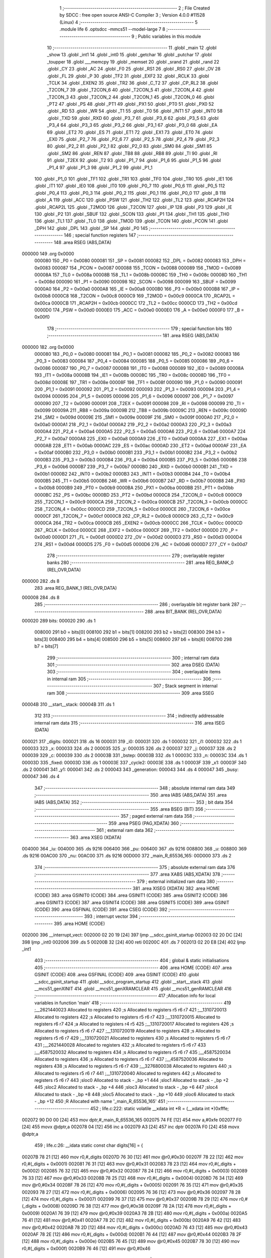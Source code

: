                                       1 ;--------------------------------------------------------
                                      2 ; File Created by SDCC : free open source ANSI-C Compiler
                                      3 ; Version 4.0.0 #11528 (Linux)
                                      4 ;--------------------------------------------------------
                                      5 	.module life
                                      6 	.optsdcc -mmcs51 --model-large
                                      7 	
                                      8 ;--------------------------------------------------------
                                      9 ; Public variables in this module
                                     10 ;--------------------------------------------------------
                                     11 	.globl _main
                                     12 	.globl _show
                                     13 	.globl _int1
                                     14 	.globl _int0
                                     15 	.globl _getchar
                                     16 	.globl _putchar
                                     17 	.globl _toupper
                                     18 	.globl ___memcpy
                                     19 	.globl _memset
                                     20 	.globl _srand
                                     21 	.globl _rand
                                     22 	.globl _CY
                                     23 	.globl _AC
                                     24 	.globl _F0
                                     25 	.globl _RS1
                                     26 	.globl _RS0
                                     27 	.globl _OV
                                     28 	.globl _FL
                                     29 	.globl _P
                                     30 	.globl _TF2
                                     31 	.globl _EXF2
                                     32 	.globl _RCLK
                                     33 	.globl _TCLK
                                     34 	.globl _EXEN2
                                     35 	.globl _TR2
                                     36 	.globl _C_T2
                                     37 	.globl _CP_RL2
                                     38 	.globl _T2CON_7
                                     39 	.globl _T2CON_6
                                     40 	.globl _T2CON_5
                                     41 	.globl _T2CON_4
                                     42 	.globl _T2CON_3
                                     43 	.globl _T2CON_2
                                     44 	.globl _T2CON_1
                                     45 	.globl _T2CON_0
                                     46 	.globl _PT2
                                     47 	.globl _PS
                                     48 	.globl _PT1
                                     49 	.globl _PX1
                                     50 	.globl _PT0
                                     51 	.globl _PX0
                                     52 	.globl _RD
                                     53 	.globl _WR
                                     54 	.globl _T1
                                     55 	.globl _T0
                                     56 	.globl _INT1
                                     57 	.globl _INT0
                                     58 	.globl _TXD
                                     59 	.globl _RXD
                                     60 	.globl _P3_7
                                     61 	.globl _P3_6
                                     62 	.globl _P3_5
                                     63 	.globl _P3_4
                                     64 	.globl _P3_3
                                     65 	.globl _P3_2
                                     66 	.globl _P3_1
                                     67 	.globl _P3_0
                                     68 	.globl _EA
                                     69 	.globl _ET2
                                     70 	.globl _ES
                                     71 	.globl _ET1
                                     72 	.globl _EX1
                                     73 	.globl _ET0
                                     74 	.globl _EX0
                                     75 	.globl _P2_7
                                     76 	.globl _P2_6
                                     77 	.globl _P2_5
                                     78 	.globl _P2_4
                                     79 	.globl _P2_3
                                     80 	.globl _P2_2
                                     81 	.globl _P2_1
                                     82 	.globl _P2_0
                                     83 	.globl _SM0
                                     84 	.globl _SM1
                                     85 	.globl _SM2
                                     86 	.globl _REN
                                     87 	.globl _TB8
                                     88 	.globl _RB8
                                     89 	.globl _TI
                                     90 	.globl _RI
                                     91 	.globl _T2EX
                                     92 	.globl _T2
                                     93 	.globl _P1_7
                                     94 	.globl _P1_6
                                     95 	.globl _P1_5
                                     96 	.globl _P1_4
                                     97 	.globl _P1_3
                                     98 	.globl _P1_2
                                     99 	.globl _P1_1
                                    100 	.globl _P1_0
                                    101 	.globl _TF1
                                    102 	.globl _TR1
                                    103 	.globl _TF0
                                    104 	.globl _TR0
                                    105 	.globl _IE1
                                    106 	.globl _IT1
                                    107 	.globl _IE0
                                    108 	.globl _IT0
                                    109 	.globl _P0_7
                                    110 	.globl _P0_6
                                    111 	.globl _P0_5
                                    112 	.globl _P0_4
                                    113 	.globl _P0_3
                                    114 	.globl _P0_2
                                    115 	.globl _P0_1
                                    116 	.globl _P0_0
                                    117 	.globl _B
                                    118 	.globl _A
                                    119 	.globl _ACC
                                    120 	.globl _PSW
                                    121 	.globl _TH2
                                    122 	.globl _TL2
                                    123 	.globl _RCAP2H
                                    124 	.globl _RCAP2L
                                    125 	.globl _T2MOD
                                    126 	.globl _T2CON
                                    127 	.globl _IP
                                    128 	.globl _P3
                                    129 	.globl _IE
                                    130 	.globl _P2
                                    131 	.globl _SBUF
                                    132 	.globl _SCON
                                    133 	.globl _P1
                                    134 	.globl _TH1
                                    135 	.globl _TH0
                                    136 	.globl _TL1
                                    137 	.globl _TL0
                                    138 	.globl _TMOD
                                    139 	.globl _TCON
                                    140 	.globl _PCON
                                    141 	.globl _DPH
                                    142 	.globl _DPL
                                    143 	.globl _SP
                                    144 	.globl _P0
                                    145 ;--------------------------------------------------------
                                    146 ; special function registers
                                    147 ;--------------------------------------------------------
                                    148 	.area RSEG    (ABS,DATA)
      000000                        149 	.org 0x0000
                           000080   150 _P0	=	0x0080
                           000081   151 _SP	=	0x0081
                           000082   152 _DPL	=	0x0082
                           000083   153 _DPH	=	0x0083
                           000087   154 _PCON	=	0x0087
                           000088   155 _TCON	=	0x0088
                           000089   156 _TMOD	=	0x0089
                           00008A   157 _TL0	=	0x008a
                           00008B   158 _TL1	=	0x008b
                           00008C   159 _TH0	=	0x008c
                           00008D   160 _TH1	=	0x008d
                           000090   161 _P1	=	0x0090
                           000098   162 _SCON	=	0x0098
                           000099   163 _SBUF	=	0x0099
                           0000A0   164 _P2	=	0x00a0
                           0000A8   165 _IE	=	0x00a8
                           0000B0   166 _P3	=	0x00b0
                           0000B8   167 _IP	=	0x00b8
                           0000C8   168 _T2CON	=	0x00c8
                           0000C9   169 _T2MOD	=	0x00c9
                           0000CA   170 _RCAP2L	=	0x00ca
                           0000CB   171 _RCAP2H	=	0x00cb
                           0000CC   172 _TL2	=	0x00cc
                           0000CD   173 _TH2	=	0x00cd
                           0000D0   174 _PSW	=	0x00d0
                           0000E0   175 _ACC	=	0x00e0
                           0000E0   176 _A	=	0x00e0
                           0000F0   177 _B	=	0x00f0
                                    178 ;--------------------------------------------------------
                                    179 ; special function bits
                                    180 ;--------------------------------------------------------
                                    181 	.area RSEG    (ABS,DATA)
      000000                        182 	.org 0x0000
                           000080   183 _P0_0	=	0x0080
                           000081   184 _P0_1	=	0x0081
                           000082   185 _P0_2	=	0x0082
                           000083   186 _P0_3	=	0x0083
                           000084   187 _P0_4	=	0x0084
                           000085   188 _P0_5	=	0x0085
                           000086   189 _P0_6	=	0x0086
                           000087   190 _P0_7	=	0x0087
                           000088   191 _IT0	=	0x0088
                           000089   192 _IE0	=	0x0089
                           00008A   193 _IT1	=	0x008a
                           00008B   194 _IE1	=	0x008b
                           00008C   195 _TR0	=	0x008c
                           00008D   196 _TF0	=	0x008d
                           00008E   197 _TR1	=	0x008e
                           00008F   198 _TF1	=	0x008f
                           000090   199 _P1_0	=	0x0090
                           000091   200 _P1_1	=	0x0091
                           000092   201 _P1_2	=	0x0092
                           000093   202 _P1_3	=	0x0093
                           000094   203 _P1_4	=	0x0094
                           000095   204 _P1_5	=	0x0095
                           000096   205 _P1_6	=	0x0096
                           000097   206 _P1_7	=	0x0097
                           000090   207 _T2	=	0x0090
                           000091   208 _T2EX	=	0x0091
                           000098   209 _RI	=	0x0098
                           000099   210 _TI	=	0x0099
                           00009A   211 _RB8	=	0x009a
                           00009B   212 _TB8	=	0x009b
                           00009C   213 _REN	=	0x009c
                           00009D   214 _SM2	=	0x009d
                           00009E   215 _SM1	=	0x009e
                           00009F   216 _SM0	=	0x009f
                           0000A0   217 _P2_0	=	0x00a0
                           0000A1   218 _P2_1	=	0x00a1
                           0000A2   219 _P2_2	=	0x00a2
                           0000A3   220 _P2_3	=	0x00a3
                           0000A4   221 _P2_4	=	0x00a4
                           0000A5   222 _P2_5	=	0x00a5
                           0000A6   223 _P2_6	=	0x00a6
                           0000A7   224 _P2_7	=	0x00a7
                           0000A8   225 _EX0	=	0x00a8
                           0000A9   226 _ET0	=	0x00a9
                           0000AA   227 _EX1	=	0x00aa
                           0000AB   228 _ET1	=	0x00ab
                           0000AC   229 _ES	=	0x00ac
                           0000AD   230 _ET2	=	0x00ad
                           0000AF   231 _EA	=	0x00af
                           0000B0   232 _P3_0	=	0x00b0
                           0000B1   233 _P3_1	=	0x00b1
                           0000B2   234 _P3_2	=	0x00b2
                           0000B3   235 _P3_3	=	0x00b3
                           0000B4   236 _P3_4	=	0x00b4
                           0000B5   237 _P3_5	=	0x00b5
                           0000B6   238 _P3_6	=	0x00b6
                           0000B7   239 _P3_7	=	0x00b7
                           0000B0   240 _RXD	=	0x00b0
                           0000B1   241 _TXD	=	0x00b1
                           0000B2   242 _INT0	=	0x00b2
                           0000B3   243 _INT1	=	0x00b3
                           0000B4   244 _T0	=	0x00b4
                           0000B5   245 _T1	=	0x00b5
                           0000B6   246 _WR	=	0x00b6
                           0000B7   247 _RD	=	0x00b7
                           0000B8   248 _PX0	=	0x00b8
                           0000B9   249 _PT0	=	0x00b9
                           0000BA   250 _PX1	=	0x00ba
                           0000BB   251 _PT1	=	0x00bb
                           0000BC   252 _PS	=	0x00bc
                           0000BD   253 _PT2	=	0x00bd
                           0000C8   254 _T2CON_0	=	0x00c8
                           0000C9   255 _T2CON_1	=	0x00c9
                           0000CA   256 _T2CON_2	=	0x00ca
                           0000CB   257 _T2CON_3	=	0x00cb
                           0000CC   258 _T2CON_4	=	0x00cc
                           0000CD   259 _T2CON_5	=	0x00cd
                           0000CE   260 _T2CON_6	=	0x00ce
                           0000CF   261 _T2CON_7	=	0x00cf
                           0000C8   262 _CP_RL2	=	0x00c8
                           0000C9   263 _C_T2	=	0x00c9
                           0000CA   264 _TR2	=	0x00ca
                           0000CB   265 _EXEN2	=	0x00cb
                           0000CC   266 _TCLK	=	0x00cc
                           0000CD   267 _RCLK	=	0x00cd
                           0000CE   268 _EXF2	=	0x00ce
                           0000CF   269 _TF2	=	0x00cf
                           0000D0   270 _P	=	0x00d0
                           0000D1   271 _FL	=	0x00d1
                           0000D2   272 _OV	=	0x00d2
                           0000D3   273 _RS0	=	0x00d3
                           0000D4   274 _RS1	=	0x00d4
                           0000D5   275 _F0	=	0x00d5
                           0000D6   276 _AC	=	0x00d6
                           0000D7   277 _CY	=	0x00d7
                                    278 ;--------------------------------------------------------
                                    279 ; overlayable register banks
                                    280 ;--------------------------------------------------------
                                    281 	.area REG_BANK_0	(REL,OVR,DATA)
      000000                        282 	.ds 8
                                    283 	.area REG_BANK_1	(REL,OVR,DATA)
      000008                        284 	.ds 8
                                    285 ;--------------------------------------------------------
                                    286 ; overlayable bit register bank
                                    287 ;--------------------------------------------------------
                                    288 	.area BIT_BANK	(REL,OVR,DATA)
      000020                        289 bits:
      000020                        290 	.ds 1
                           008000   291 	b0 = bits[0]
                           008100   292 	b1 = bits[1]
                           008200   293 	b2 = bits[2]
                           008300   294 	b3 = bits[3]
                           008400   295 	b4 = bits[4]
                           008500   296 	b5 = bits[5]
                           008600   297 	b6 = bits[6]
                           008700   298 	b7 = bits[7]
                                    299 ;--------------------------------------------------------
                                    300 ; internal ram data
                                    301 ;--------------------------------------------------------
                                    302 	.area DSEG    (DATA)
                                    303 ;--------------------------------------------------------
                                    304 ; overlayable items in internal ram 
                                    305 ;--------------------------------------------------------
                                    306 ;--------------------------------------------------------
                                    307 ; Stack segment in internal ram 
                                    308 ;--------------------------------------------------------
                                    309 	.area	SSEG
      00004B                        310 __start__stack:
      00004B                        311 	.ds	1
                                    312 
                                    313 ;--------------------------------------------------------
                                    314 ; indirectly addressable internal ram data
                                    315 ;--------------------------------------------------------
                                    316 	.area ISEG    (DATA)
      000021                        317 _digits:
      000021                        318 	.ds 16
      000031                        319 _i0:
      000031                        320 	.ds 1
      000032                        321 _i1:
      000032                        322 	.ds 1
      000033                        323 _x:
      000033                        324 	.ds 2
      000035                        325 _y:
      000035                        326 	.ds 2
      000037                        327 _j:
      000037                        328 	.ds 2
      000039                        329 _c:
      000039                        330 	.ds 2
      00003B                        331 _bstep:
      00003B                        332 	.ds 1
      00003C                        333 _n:
      00003C                        334 	.ds 1
      00003D                        335 _fixed:
      00003D                        336 	.ds 1
      00003E                        337 _cycle2:
      00003E                        338 	.ds 1
      00003F                        339 _x1:
      00003F                        340 	.ds 2
      000041                        341 _y1:
      000041                        342 	.ds 2
      000043                        343 _generation:
      000043                        344 	.ds 4
      000047                        345 _busy:
      000047                        346 	.ds 4
                                    347 ;--------------------------------------------------------
                                    348 ; absolute internal ram data
                                    349 ;--------------------------------------------------------
                                    350 	.area IABS    (ABS,DATA)
                                    351 	.area IABS    (ABS,DATA)
                                    352 ;--------------------------------------------------------
                                    353 ; bit data
                                    354 ;--------------------------------------------------------
                                    355 	.area BSEG    (BIT)
                                    356 ;--------------------------------------------------------
                                    357 ; paged external ram data
                                    358 ;--------------------------------------------------------
                                    359 	.area PSEG    (PAG,XDATA)
                                    360 ;--------------------------------------------------------
                                    361 ; external ram data
                                    362 ;--------------------------------------------------------
                                    363 	.area XSEG    (XDATA)
      004000                        364 _iu:
      004000                        365 	.ds 9216
      006400                        366 _pu:
      006400                        367 	.ds 9216
      008800                        368 _u:
      008800                        369 	.ds 9216
      00AC00                        370 _nu:
      00AC00                        371 	.ds 9216
      00D000                        372 _main_R_65536_165:
      00D000                        373 	.ds 2
                                    374 ;--------------------------------------------------------
                                    375 ; absolute external ram data
                                    376 ;--------------------------------------------------------
                                    377 	.area XABS    (ABS,XDATA)
                                    378 ;--------------------------------------------------------
                                    379 ; external initialized ram data
                                    380 ;--------------------------------------------------------
                                    381 	.area XISEG   (XDATA)
                                    382 	.area HOME    (CODE)
                                    383 	.area GSINIT0 (CODE)
                                    384 	.area GSINIT1 (CODE)
                                    385 	.area GSINIT2 (CODE)
                                    386 	.area GSINIT3 (CODE)
                                    387 	.area GSINIT4 (CODE)
                                    388 	.area GSINIT5 (CODE)
                                    389 	.area GSINIT  (CODE)
                                    390 	.area GSFINAL (CODE)
                                    391 	.area CSEG    (CODE)
                                    392 ;--------------------------------------------------------
                                    393 ; interrupt vector 
                                    394 ;--------------------------------------------------------
                                    395 	.area HOME    (CODE)
      002000                        396 __interrupt_vect:
      002000 02 20 19         [24]  397 	ljmp	__sdcc_gsinit_startup
      002003 02 20 DC         [24]  398 	ljmp	_int0
      002006                        399 	.ds	5
      00200B 32               [24]  400 	reti
      00200C                        401 	.ds	7
      002013 02 20 E8         [24]  402 	ljmp	_int1
                                    403 ;--------------------------------------------------------
                                    404 ; global & static initialisations
                                    405 ;--------------------------------------------------------
                                    406 	.area HOME    (CODE)
                                    407 	.area GSINIT  (CODE)
                                    408 	.area GSFINAL (CODE)
                                    409 	.area GSINIT  (CODE)
                                    410 	.globl __sdcc_gsinit_startup
                                    411 	.globl __sdcc_program_startup
                                    412 	.globl __start__stack
                                    413 	.globl __mcs51_genXINIT
                                    414 	.globl __mcs51_genXRAMCLEAR
                                    415 	.globl __mcs51_genRAMCLEAR
                                    416 ;------------------------------------------------------------
                                    417 ;Allocation info for local variables in function 'main'
                                    418 ;------------------------------------------------------------
                                    419 ;__2621440023              Allocated to registers 
                                    420 ;s                         Allocated to registers r5 r6 r7 
                                    421 ;__1310720013              Allocated to registers 
                                    422 ;s                         Allocated to registers r5 r6 r7 
                                    423 ;__1310720015              Allocated to registers r6 r7 
                                    424 ;a                         Allocated to registers r4 r5 
                                    425 ;__1310720017              Allocated to registers 
                                    426 ;s                         Allocated to registers r5 r6 r7 
                                    427 ;__1310720019              Allocated to registers 
                                    428 ;s                         Allocated to registers r5 r6 r7 
                                    429 ;__1310720021              Allocated to registers 
                                    430 ;s                         Allocated to registers r5 r6 r7 
                                    431 ;__2621440028              Allocated to registers 
                                    432 ;s                         Allocated to registers r5 r6 r7 
                                    433 ;__4587520032              Allocated to registers 
                                    434 ;s                         Allocated to registers r5 r6 r7 
                                    435 ;__4587520034              Allocated to registers 
                                    436 ;s                         Allocated to registers r5 r6 r7 
                                    437 ;__4587520036              Allocated to registers 
                                    438 ;s                         Allocated to registers r5 r6 r7 
                                    439 ;__3276800038              Allocated to registers 
                                    440 ;s                         Allocated to registers r5 r6 r7 
                                    441 ;__1310720040              Allocated to registers 
                                    442 ;s                         Allocated to registers r5 r6 r7 
                                    443 ;sloc0                     Allocated to stack - _bp +1
                                    444 ;sloc1                     Allocated to stack - _bp +2
                                    445 ;sloc2                     Allocated to stack - _bp +4
                                    446 ;sloc3                     Allocated to stack - _bp +6
                                    447 ;sloc4                     Allocated to stack - _bp +8
                                    448 ;sloc5                     Allocated to stack - _bp +10
                                    449 ;sloc6                     Allocated to stack - _bp +12
                                    450 ;R                         Allocated with name '_main_R_65536_165'
                                    451 ;------------------------------------------------------------
                                    452 ;	life.c:222: static volatile __xdata int *R = (__xdata int *)0xfffe;
      002072 90 D0 00         [24]  453 	mov	dptr,#_main_R_65536_165
      002075 74 FE            [12]  454 	mov	a,#0xfe
      002077 F0               [24]  455 	movx	@dptr,a
      002078 04               [12]  456 	inc	a
      002079 A3               [24]  457 	inc	dptr
      00207A F0               [24]  458 	movx	@dptr,a
                                    459 ;	life.c:26: __idata static const char digits[16] = {
      00207B 78 21            [12]  460 	mov	r0,#_digits
      00207D 76 30            [12]  461 	mov	@r0,#0x30
      00207F 78 22            [12]  462 	mov	r0,#(_digits + 0x0001)
      002081 76 31            [12]  463 	mov	@r0,#0x31
      002083 78 23            [12]  464 	mov	r0,#(_digits + 0x0002)
      002085 76 32            [12]  465 	mov	@r0,#0x32
      002087 78 24            [12]  466 	mov	r0,#(_digits + 0x0003)
      002089 76 33            [12]  467 	mov	@r0,#0x33
      00208B 78 25            [12]  468 	mov	r0,#(_digits + 0x0004)
      00208D 76 34            [12]  469 	mov	@r0,#0x34
      00208F 78 26            [12]  470 	mov	r0,#(_digits + 0x0005)
      002091 76 35            [12]  471 	mov	@r0,#0x35
      002093 78 27            [12]  472 	mov	r0,#(_digits + 0x0006)
      002095 76 36            [12]  473 	mov	@r0,#0x36
      002097 78 28            [12]  474 	mov	r0,#(_digits + 0x0007)
      002099 76 37            [12]  475 	mov	@r0,#0x37
      00209B 78 29            [12]  476 	mov	r0,#(_digits + 0x0008)
      00209D 76 38            [12]  477 	mov	@r0,#0x38
      00209F 78 2A            [12]  478 	mov	r0,#(_digits + 0x0009)
      0020A1 76 39            [12]  479 	mov	@r0,#0x39
      0020A3 78 2B            [12]  480 	mov	r0,#(_digits + 0x000a)
      0020A5 76 41            [12]  481 	mov	@r0,#0x41
      0020A7 78 2C            [12]  482 	mov	r0,#(_digits + 0x000b)
      0020A9 76 42            [12]  483 	mov	@r0,#0x42
      0020AB 78 2D            [12]  484 	mov	r0,#(_digits + 0x000c)
      0020AD 76 43            [12]  485 	mov	@r0,#0x43
      0020AF 78 2E            [12]  486 	mov	r0,#(_digits + 0x000d)
      0020B1 76 44            [12]  487 	mov	@r0,#0x44
      0020B3 78 2F            [12]  488 	mov	r0,#(_digits + 0x000e)
      0020B5 76 45            [12]  489 	mov	@r0,#0x45
      0020B7 78 30            [12]  490 	mov	r0,#(_digits + 0x000f)
      0020B9 76 46            [12]  491 	mov	@r0,#0x46
                                    492 ;	life.c:174: __idata static const char busy[4] = { '\\', '|', '/', '-' };
      0020BB 78 47            [12]  493 	mov	r0,#_busy
      0020BD 76 5C            [12]  494 	mov	@r0,#0x5c
      0020BF 78 48            [12]  495 	mov	r0,#(_busy + 0x0001)
      0020C1 76 7C            [12]  496 	mov	@r0,#0x7c
      0020C3 78 49            [12]  497 	mov	r0,#(_busy + 0x0002)
      0020C5 76 2F            [12]  498 	mov	@r0,#0x2f
      0020C7 78 4A            [12]  499 	mov	r0,#(_busy + 0x0003)
      0020C9 76 2D            [12]  500 	mov	@r0,#0x2d
                                    501 	.area GSFINAL (CODE)
      0020CB 02 20 16         [24]  502 	ljmp	__sdcc_program_startup
                                    503 ;--------------------------------------------------------
                                    504 ; Home
                                    505 ;--------------------------------------------------------
                                    506 	.area HOME    (CODE)
                                    507 	.area HOME    (CODE)
      002016                        508 __sdcc_program_startup:
      002016 02 22 E7         [24]  509 	ljmp	_main
                                    510 ;	return from main will return to caller
                                    511 ;--------------------------------------------------------
                                    512 ; code
                                    513 ;--------------------------------------------------------
                                    514 	.area CSEG    (CODE)
                                    515 ;------------------------------------------------------------
                                    516 ;Allocation info for local variables in function 'putchar'
                                    517 ;------------------------------------------------------------
                                    518 ;c                         Allocated to registers 
                                    519 ;------------------------------------------------------------
                                    520 ;	life.c:9: int putchar(int c) __naked {
                                    521 ;	-----------------------------------------
                                    522 ;	 function putchar
                                    523 ;	-----------------------------------------
      0020CE                        524 _putchar:
                                    525 ;	naked function: no prologue.
                                    526 ;	life.c:14: __endasm;
      0020CE E5 82            [12]  527 	mov	a, dpl
      0020D0 02 00 30         [24]  528 	ljmp	0x0030
                                    529 ;	life.c:15: }
                                    530 ;	naked function: no epilogue.
                                    531 ;------------------------------------------------------------
                                    532 ;Allocation info for local variables in function 'getchar'
                                    533 ;------------------------------------------------------------
                                    534 ;	life.c:17: int getchar(void) __naked {
                                    535 ;	-----------------------------------------
                                    536 ;	 function getchar
                                    537 ;	-----------------------------------------
      0020D3                        538 _getchar:
                                    539 ;	naked function: no prologue.
                                    540 ;	life.c:23: __endasm;
      0020D3 12 00 32         [24]  541 	lcall	0x0032
      0020D6 F5 82            [12]  542 	mov	dpl, a
      0020D8 75 83 00         [24]  543 	mov	dph, #0
      0020DB 22               [24]  544 	ret
                                    545 ;	life.c:24: }
                                    546 ;	naked function: no epilogue.
                                    547 ;------------------------------------------------------------
                                    548 ;Allocation info for local variables in function 'int0'
                                    549 ;------------------------------------------------------------
                                    550 ;	life.c:55: void int0(void) __interrupt IE0_VECTOR __using 1 {
                                    551 ;	-----------------------------------------
                                    552 ;	 function int0
                                    553 ;	-----------------------------------------
      0020DC                        554 _int0:
                           00000F   555 	ar7 = 0x0f
                           00000E   556 	ar6 = 0x0e
                           00000D   557 	ar5 = 0x0d
                           00000C   558 	ar4 = 0x0c
                           00000B   559 	ar3 = 0x0b
                           00000A   560 	ar2 = 0x0a
                           000009   561 	ar1 = 0x09
                           000008   562 	ar0 = 0x08
      0020DC C0 D0            [24]  563 	push	psw
      0020DE 75 D0 08         [24]  564 	mov	psw,#0x08
                                    565 ;	life.c:56: i0 = 1;
      0020E1 78 31            [12]  566 	mov	r0,#_i0
      0020E3 76 01            [12]  567 	mov	@r0,#0x01
                                    568 ;	life.c:57: }
      0020E5 D0 D0            [24]  569 	pop	psw
      0020E7 32               [24]  570 	reti
                                    571 ;	eliminated unneeded push/pop dpl
                                    572 ;	eliminated unneeded push/pop dph
                                    573 ;	eliminated unneeded push/pop b
                                    574 ;	eliminated unneeded push/pop acc
                                    575 ;------------------------------------------------------------
                                    576 ;Allocation info for local variables in function 'int1'
                                    577 ;------------------------------------------------------------
                                    578 ;	life.c:59: void int1(void) __interrupt IE1_VECTOR __using 1 {
                                    579 ;	-----------------------------------------
                                    580 ;	 function int1
                                    581 ;	-----------------------------------------
      0020E8                        582 _int1:
      0020E8 C0 D0            [24]  583 	push	psw
      0020EA 75 D0 08         [24]  584 	mov	psw,#0x08
                                    585 ;	life.c:60: i1 = 1;
      0020ED 78 32            [12]  586 	mov	r0,#_i1
      0020EF 76 01            [12]  587 	mov	@r0,#0x01
                                    588 ;	life.c:61: }
      0020F1 D0 D0            [24]  589 	pop	psw
      0020F3 32               [24]  590 	reti
                                    591 ;	eliminated unneeded push/pop dpl
                                    592 ;	eliminated unneeded push/pop dph
                                    593 ;	eliminated unneeded push/pop b
                                    594 ;	eliminated unneeded push/pop acc
                                    595 ;------------------------------------------------------------
                                    596 ;Allocation info for local variables in function 'show'
                                    597 ;------------------------------------------------------------
                                    598 ;hdr                       Allocated to registers r7 
                                    599 ;__1966080005              Allocated to registers 
                                    600 ;s                         Allocated to registers r5 r6 r7 
                                    601 ;__1310720001              Allocated to registers r6 r7 
                                    602 ;a                         Allocated to registers 
                                    603 ;__1310720003              Allocated to registers r6 r7 
                                    604 ;a                         Allocated to registers 
                                    605 ;__1966080008              Allocated to registers 
                                    606 ;s                         Allocated to registers r5 r6 r7 
                                    607 ;__2621440011              Allocated to registers 
                                    608 ;s                         Allocated to registers r5 r6 r7 
                                    609 ;------------------------------------------------------------
                                    610 ;	life.c:97: void show(char hdr) {
                                    611 ;	-----------------------------------------
                                    612 ;	 function show
                                    613 ;	-----------------------------------------
      0020F4                        614 _show:
                           000007   615 	ar7 = 0x07
                           000006   616 	ar6 = 0x06
                           000005   617 	ar5 = 0x05
                           000004   618 	ar4 = 0x04
                           000003   619 	ar3 = 0x03
                           000002   620 	ar2 = 0x02
                           000001   621 	ar1 = 0x01
                           000000   622 	ar0 = 0x00
                                    623 ;	life.c:98: if (hdr) {
      0020F4 E5 82            [12]  624 	mov	a,dpl
      0020F6 FF               [12]  625 	mov	r7,a
      0020F7 70 03            [24]  626 	jnz	00190$
      0020F9 02 22 4C         [24]  627 	ljmp	00102$
      0020FC                        628 00190$:
                                    629 ;	life.c:99: printstr("\033[2J\033[mGEN ");
      0020FC 7D 8C            [12]  630 	mov	r5,#___str_0
      0020FE 7E 2F            [12]  631 	mov	r6,#(___str_0 >> 8)
      002100 7F 80            [12]  632 	mov	r7,#0x80
                                    633 ;	life.c:50: return;
      002102                        634 00121$:
                                    635 ;	life.c:48: for (; *s; s++) putchar(*s);
      002102 8D 82            [24]  636 	mov	dpl,r5
      002104 8E 83            [24]  637 	mov	dph,r6
      002106 8F F0            [24]  638 	mov	b,r7
      002108 12 2E 64         [24]  639 	lcall	__gptrget
      00210B FC               [12]  640 	mov	r4,a
      00210C 60 10            [24]  641 	jz	00109$
      00210E 7B 00            [12]  642 	mov	r3,#0x00
      002110 8C 82            [24]  643 	mov	dpl,r4
      002112 8B 83            [24]  644 	mov	dph,r3
      002114 12 20 CE         [24]  645 	lcall	_putchar
      002117 0D               [12]  646 	inc	r5
                                    647 ;	life.c:99: printstr("\033[2J\033[mGEN ");
      002118 BD 00 E7         [24]  648 	cjne	r5,#0x00,00121$
      00211B 0E               [12]  649 	inc	r6
      00211C 80 E4            [24]  650 	sjmp	00121$
      00211E                        651 00109$:
                                    652 ;	life.c:91: print16x(generation[1]);
      00211E 78 45            [12]  653 	mov	r0,#(_generation + 0x0002)
      002120 86 06            [24]  654 	mov	ar6,@r0
      002122 08               [12]  655 	inc	r0
                                    656 ;	life.c:39: putchar(digits[(a >> 12) & 0xf]);
      002123 E6               [12]  657 	mov	a,@r0
      002124 FF               [12]  658 	mov	r7,a
      002125 C4               [12]  659 	swap	a
      002126 54 0F            [12]  660 	anl	a,#0x0f
      002128 30 E3 02         [24]  661 	jnb	acc.3,00193$
      00212B 44 F0            [12]  662 	orl	a,#0xf0
      00212D                        663 00193$:
      00212D FC               [12]  664 	mov	r4,a
      00212E 33               [12]  665 	rlc	a
      00212F 95 E0            [12]  666 	subb	a,acc
      002131 53 04 0F         [24]  667 	anl	ar4,#0x0f
      002134 EC               [12]  668 	mov	a,r4
      002135 24 21            [12]  669 	add	a,#_digits
      002137 F9               [12]  670 	mov	r1,a
      002138 87 05            [24]  671 	mov	ar5,@r1
      00213A 7C 00            [12]  672 	mov	r4,#0x00
      00213C 8D 82            [24]  673 	mov	dpl,r5
      00213E 8C 83            [24]  674 	mov	dph,r4
      002140 12 20 CE         [24]  675 	lcall	_putchar
                                    676 ;	life.c:40: putchar(digits[(a >> 8) & 0xf]);
      002143 8F 05            [24]  677 	mov	ar5,r7
      002145 53 05 0F         [24]  678 	anl	ar5,#0x0f
      002148 ED               [12]  679 	mov	a,r5
      002149 24 21            [12]  680 	add	a,#_digits
      00214B F9               [12]  681 	mov	r1,a
      00214C 87 05            [24]  682 	mov	ar5,@r1
      00214E 7C 00            [12]  683 	mov	r4,#0x00
      002150 8D 82            [24]  684 	mov	dpl,r5
      002152 8C 83            [24]  685 	mov	dph,r4
      002154 12 20 CE         [24]  686 	lcall	_putchar
                                    687 ;	life.c:41: putchar(digits[(a >> 4) & 0xf]);
      002157 8E 04            [24]  688 	mov	ar4,r6
      002159 EF               [12]  689 	mov	a,r7
      00215A C4               [12]  690 	swap	a
      00215B CC               [12]  691 	xch	a,r4
      00215C C4               [12]  692 	swap	a
      00215D 54 0F            [12]  693 	anl	a,#0x0f
      00215F 6C               [12]  694 	xrl	a,r4
      002160 CC               [12]  695 	xch	a,r4
      002161 54 0F            [12]  696 	anl	a,#0x0f
      002163 CC               [12]  697 	xch	a,r4
      002164 6C               [12]  698 	xrl	a,r4
      002165 CC               [12]  699 	xch	a,r4
      002166 30 E3 02         [24]  700 	jnb	acc.3,00194$
      002169 44 F0            [12]  701 	orl	a,#0xf0
      00216B                        702 00194$:
      00216B 53 04 0F         [24]  703 	anl	ar4,#0x0f
      00216E EC               [12]  704 	mov	a,r4
      00216F 24 21            [12]  705 	add	a,#_digits
      002171 F9               [12]  706 	mov	r1,a
      002172 87 05            [24]  707 	mov	ar5,@r1
      002174 7C 00            [12]  708 	mov	r4,#0x00
      002176 8D 82            [24]  709 	mov	dpl,r5
      002178 8C 83            [24]  710 	mov	dph,r4
      00217A 12 20 CE         [24]  711 	lcall	_putchar
                                    712 ;	life.c:42: putchar(digits[a & 0xf]);
      00217D 53 06 0F         [24]  713 	anl	ar6,#0x0f
      002180 EE               [12]  714 	mov	a,r6
      002181 24 21            [12]  715 	add	a,#_digits
      002183 F9               [12]  716 	mov	r1,a
      002184 87 07            [24]  717 	mov	ar7,@r1
      002186 7E 00            [12]  718 	mov	r6,#0x00
      002188 8F 82            [24]  719 	mov	dpl,r7
      00218A 8E 83            [24]  720 	mov	dph,r6
      00218C 12 20 CE         [24]  721 	lcall	_putchar
                                    722 ;	life.c:92: print16x(generation[0]);
      00218F 78 43            [12]  723 	mov	r0,#_generation
      002191 86 06            [24]  724 	mov	ar6,@r0
      002193 08               [12]  725 	inc	r0
                                    726 ;	life.c:39: putchar(digits[(a >> 12) & 0xf]);
      002194 E6               [12]  727 	mov	a,@r0
      002195 FF               [12]  728 	mov	r7,a
      002196 C4               [12]  729 	swap	a
      002197 54 0F            [12]  730 	anl	a,#0x0f
      002199 30 E3 02         [24]  731 	jnb	acc.3,00195$
      00219C 44 F0            [12]  732 	orl	a,#0xf0
      00219E                        733 00195$:
      00219E FC               [12]  734 	mov	r4,a
      00219F 33               [12]  735 	rlc	a
      0021A0 95 E0            [12]  736 	subb	a,acc
      0021A2 53 04 0F         [24]  737 	anl	ar4,#0x0f
      0021A5 EC               [12]  738 	mov	a,r4
      0021A6 24 21            [12]  739 	add	a,#_digits
      0021A8 F9               [12]  740 	mov	r1,a
      0021A9 87 05            [24]  741 	mov	ar5,@r1
      0021AB 7C 00            [12]  742 	mov	r4,#0x00
      0021AD 8D 82            [24]  743 	mov	dpl,r5
      0021AF 8C 83            [24]  744 	mov	dph,r4
      0021B1 12 20 CE         [24]  745 	lcall	_putchar
                                    746 ;	life.c:40: putchar(digits[(a >> 8) & 0xf]);
      0021B4 8F 05            [24]  747 	mov	ar5,r7
      0021B6 53 05 0F         [24]  748 	anl	ar5,#0x0f
      0021B9 ED               [12]  749 	mov	a,r5
      0021BA 24 21            [12]  750 	add	a,#_digits
      0021BC F9               [12]  751 	mov	r1,a
      0021BD 87 05            [24]  752 	mov	ar5,@r1
      0021BF 7C 00            [12]  753 	mov	r4,#0x00
      0021C1 8D 82            [24]  754 	mov	dpl,r5
      0021C3 8C 83            [24]  755 	mov	dph,r4
      0021C5 12 20 CE         [24]  756 	lcall	_putchar
                                    757 ;	life.c:41: putchar(digits[(a >> 4) & 0xf]);
      0021C8 8E 04            [24]  758 	mov	ar4,r6
      0021CA EF               [12]  759 	mov	a,r7
      0021CB C4               [12]  760 	swap	a
      0021CC CC               [12]  761 	xch	a,r4
      0021CD C4               [12]  762 	swap	a
      0021CE 54 0F            [12]  763 	anl	a,#0x0f
      0021D0 6C               [12]  764 	xrl	a,r4
      0021D1 CC               [12]  765 	xch	a,r4
      0021D2 54 0F            [12]  766 	anl	a,#0x0f
      0021D4 CC               [12]  767 	xch	a,r4
      0021D5 6C               [12]  768 	xrl	a,r4
      0021D6 CC               [12]  769 	xch	a,r4
      0021D7 30 E3 02         [24]  770 	jnb	acc.3,00196$
      0021DA 44 F0            [12]  771 	orl	a,#0xf0
      0021DC                        772 00196$:
      0021DC 53 04 0F         [24]  773 	anl	ar4,#0x0f
      0021DF EC               [12]  774 	mov	a,r4
      0021E0 24 21            [12]  775 	add	a,#_digits
      0021E2 F9               [12]  776 	mov	r1,a
      0021E3 87 05            [24]  777 	mov	ar5,@r1
      0021E5 7C 00            [12]  778 	mov	r4,#0x00
      0021E7 8D 82            [24]  779 	mov	dpl,r5
      0021E9 8C 83            [24]  780 	mov	dph,r4
      0021EB 12 20 CE         [24]  781 	lcall	_putchar
                                    782 ;	life.c:42: putchar(digits[a & 0xf]);
      0021EE 53 06 0F         [24]  783 	anl	ar6,#0x0f
      0021F1 EE               [12]  784 	mov	a,r6
      0021F2 24 21            [12]  785 	add	a,#_digits
      0021F4 F9               [12]  786 	mov	r1,a
      0021F5 87 07            [24]  787 	mov	ar7,@r1
      0021F7 7E 00            [12]  788 	mov	r6,#0x00
      0021F9 8F 82            [24]  789 	mov	dpl,r7
      0021FB 8E 83            [24]  790 	mov	dph,r6
      0021FD 12 20 CE         [24]  791 	lcall	_putchar
                                    792 ;	life.c:101: printstr("\r\n");
      002200 7D 98            [12]  793 	mov	r5,#___str_1
      002202 7E 2F            [12]  794 	mov	r6,#(___str_1 >> 8)
      002204 7F 80            [12]  795 	mov	r7,#0x80
                                    796 ;	life.c:50: return;
      002206                        797 00124$:
                                    798 ;	life.c:48: for (; *s; s++) putchar(*s);
      002206 8D 82            [24]  799 	mov	dpl,r5
      002208 8E 83            [24]  800 	mov	dph,r6
      00220A 8F F0            [24]  801 	mov	b,r7
      00220C 12 2E 64         [24]  802 	lcall	__gptrget
      00220F FC               [12]  803 	mov	r4,a
      002210 60 10            [24]  804 	jz	00114$
      002212 7B 00            [12]  805 	mov	r3,#0x00
      002214 8C 82            [24]  806 	mov	dpl,r4
      002216 8B 83            [24]  807 	mov	dph,r3
      002218 12 20 CE         [24]  808 	lcall	_putchar
      00221B 0D               [12]  809 	inc	r5
                                    810 ;	life.c:101: printstr("\r\n");
      00221C BD 00 E7         [24]  811 	cjne	r5,#0x00,00124$
      00221F 0E               [12]  812 	inc	r6
      002220 80 E4            [24]  813 	sjmp	00124$
      002222                        814 00114$:
                                    815 ;	life.c:84: generation[0]++;
      002222 78 43            [12]  816 	mov	r0,#_generation
      002224 86 06            [24]  817 	mov	ar6,@r0
      002226 08               [12]  818 	inc	r0
      002227 86 07            [24]  819 	mov	ar7,@r0
      002229 0E               [12]  820 	inc	r6
      00222A BE 00 01         [24]  821 	cjne	r6,#0x00,00199$
      00222D 0F               [12]  822 	inc	r7
      00222E                        823 00199$:
      00222E 78 43            [12]  824 	mov	r0,#_generation
      002230 A6 06            [24]  825 	mov	@r0,ar6
      002232 08               [12]  826 	inc	r0
      002233 A6 07            [24]  827 	mov	@r0,ar7
                                    828 ;	life.c:85: if (!generation[0]) generation[1]++;
      002235 EE               [12]  829 	mov	a,r6
      002236 4F               [12]  830 	orl	a,r7
      002237 70 13            [24]  831 	jnz	00102$
      002239 78 45            [12]  832 	mov	r0,#(_generation + 0x0002)
      00223B 86 06            [24]  833 	mov	ar6,@r0
      00223D 08               [12]  834 	inc	r0
      00223E 86 07            [24]  835 	mov	ar7,@r0
      002240 0E               [12]  836 	inc	r6
      002241 BE 00 01         [24]  837 	cjne	r6,#0x00,00201$
      002244 0F               [12]  838 	inc	r7
      002245                        839 00201$:
      002245 78 45            [12]  840 	mov	r0,#(_generation + 0x0002)
      002247 A6 06            [24]  841 	mov	@r0,ar6
      002249 08               [12]  842 	inc	r0
      00224A A6 07            [24]  843 	mov	@r0,ar7
                                    844 ;	life.c:102: updategen();
      00224C                        845 00102$:
                                    846 ;	life.c:105: for (x = 0; x < W; x++) {
      00224C 78 33            [12]  847 	mov	r0,#_x
      00224E E4               [12]  848 	clr	a
      00224F F6               [12]  849 	mov	@r0,a
      002250 08               [12]  850 	inc	r0
      002251 F6               [12]  851 	mov	@r0,a
      002252                        852 00131$:
                                    853 ;	life.c:106: for (y = 0; y < H; y++)
      002252 78 35            [12]  854 	mov	r0,#_y
      002254 E4               [12]  855 	clr	a
      002255 F6               [12]  856 	mov	@r0,a
      002256 08               [12]  857 	inc	r0
      002257 F6               [12]  858 	mov	@r0,a
      002258                        859 00126$:
                                    860 ;	life.c:107: if (u[A2D(W, y, x)]) putchar('1');
      002258 78 35            [12]  861 	mov	r0,#_y
      00225A E6               [12]  862 	mov	a,@r0
      00225B C0 E0            [24]  863 	push	acc
      00225D 08               [12]  864 	inc	r0
      00225E E6               [12]  865 	mov	a,@r0
      00225F C0 E0            [24]  866 	push	acc
      002261 90 00 30         [24]  867 	mov	dptr,#0x0030
      002264 12 2C A2         [24]  868 	lcall	__mulint
      002267 AE 82            [24]  869 	mov	r6,dpl
      002269 AF 83            [24]  870 	mov	r7,dph
      00226B 15 81            [12]  871 	dec	sp
      00226D 15 81            [12]  872 	dec	sp
      00226F 78 33            [12]  873 	mov	r0,#_x
      002271 E6               [12]  874 	mov	a,@r0
      002272 2E               [12]  875 	add	a,r6
      002273 FE               [12]  876 	mov	r6,a
      002274 08               [12]  877 	inc	r0
      002275 E6               [12]  878 	mov	a,@r0
      002276 3F               [12]  879 	addc	a,r7
      002277 FF               [12]  880 	mov	r7,a
      002278 EE               [12]  881 	mov	a,r6
      002279 24 00            [12]  882 	add	a,#_u
      00227B FE               [12]  883 	mov	r6,a
      00227C EF               [12]  884 	mov	a,r7
      00227D 34 88            [12]  885 	addc	a,#(_u >> 8)
      00227F FF               [12]  886 	mov	r7,a
      002280 8E 82            [24]  887 	mov	dpl,r6
      002282 8F 83            [24]  888 	mov	dph,r7
      002284 E0               [24]  889 	movx	a,@dptr
      002285 60 08            [24]  890 	jz	00104$
      002287 90 00 31         [24]  891 	mov	dptr,#0x0031
      00228A 12 20 CE         [24]  892 	lcall	_putchar
      00228D 80 06            [24]  893 	sjmp	00127$
      00228F                        894 00104$:
                                    895 ;	life.c:108: else putchar('0');
      00228F 90 00 30         [24]  896 	mov	dptr,#0x0030
      002292 12 20 CE         [24]  897 	lcall	_putchar
      002295                        898 00127$:
                                    899 ;	life.c:106: for (y = 0; y < H; y++)
      002295 78 35            [12]  900 	mov	r0,#_y
      002297 06               [12]  901 	inc	@r0
      002298 B6 00 02         [24]  902 	cjne	@r0,#0x00,00203$
      00229B 08               [12]  903 	inc	r0
      00229C 06               [12]  904 	inc	@r0
      00229D                        905 00203$:
      00229D 78 35            [12]  906 	mov	r0,#_y
      00229F C3               [12]  907 	clr	c
      0022A0 E6               [12]  908 	mov	a,@r0
      0022A1 94 C0            [12]  909 	subb	a,#0xc0
      0022A3 08               [12]  910 	inc	r0
      0022A4 E6               [12]  911 	mov	a,@r0
      0022A5 64 80            [12]  912 	xrl	a,#0x80
      0022A7 94 80            [12]  913 	subb	a,#0x80
      0022A9 40 AD            [24]  914 	jc	00126$
                                    915 ;	life.c:109: printstr("\r\n");
      0022AB 7D 98            [12]  916 	mov	r5,#___str_1
      0022AD 7E 2F            [12]  917 	mov	r6,#(___str_1 >> 8)
      0022AF 7F 80            [12]  918 	mov	r7,#0x80
                                    919 ;	life.c:50: return;
      0022B1                        920 00129$:
                                    921 ;	life.c:48: for (; *s; s++) putchar(*s);
      0022B1 8D 82            [24]  922 	mov	dpl,r5
      0022B3 8E 83            [24]  923 	mov	dph,r6
      0022B5 8F F0            [24]  924 	mov	b,r7
      0022B7 12 2E 64         [24]  925 	lcall	__gptrget
      0022BA FC               [12]  926 	mov	r4,a
      0022BB 60 10            [24]  927 	jz	00119$
      0022BD 7B 00            [12]  928 	mov	r3,#0x00
      0022BF 8C 82            [24]  929 	mov	dpl,r4
      0022C1 8B 83            [24]  930 	mov	dph,r3
      0022C3 12 20 CE         [24]  931 	lcall	_putchar
      0022C6 0D               [12]  932 	inc	r5
                                    933 ;	life.c:109: printstr("\r\n");
      0022C7 BD 00 E7         [24]  934 	cjne	r5,#0x00,00129$
      0022CA 0E               [12]  935 	inc	r6
      0022CB 80 E4            [24]  936 	sjmp	00129$
      0022CD                        937 00119$:
                                    938 ;	life.c:105: for (x = 0; x < W; x++) {
      0022CD 78 33            [12]  939 	mov	r0,#_x
      0022CF 06               [12]  940 	inc	@r0
      0022D0 B6 00 02         [24]  941 	cjne	@r0,#0x00,00207$
      0022D3 08               [12]  942 	inc	r0
      0022D4 06               [12]  943 	inc	@r0
      0022D5                        944 00207$:
      0022D5 78 33            [12]  945 	mov	r0,#_x
      0022D7 C3               [12]  946 	clr	c
      0022D8 E6               [12]  947 	mov	a,@r0
      0022D9 94 30            [12]  948 	subb	a,#0x30
      0022DB 08               [12]  949 	inc	r0
      0022DC E6               [12]  950 	mov	a,@r0
      0022DD 64 80            [12]  951 	xrl	a,#0x80
      0022DF 94 80            [12]  952 	subb	a,#0x80
      0022E1 50 03            [24]  953 	jnc	00208$
      0022E3 02 22 52         [24]  954 	ljmp	00131$
      0022E6                        955 00208$:
                                    956 ;	life.c:112: return;
                                    957 ;	life.c:113: }
      0022E6 22               [24]  958 	ret
                                    959 ;------------------------------------------------------------
                                    960 ;Allocation info for local variables in function 'main'
                                    961 ;------------------------------------------------------------
                                    962 ;__2621440023              Allocated to registers 
                                    963 ;s                         Allocated to registers r5 r6 r7 
                                    964 ;__1310720013              Allocated to registers 
                                    965 ;s                         Allocated to registers r5 r6 r7 
                                    966 ;__1310720015              Allocated to registers r6 r7 
                                    967 ;a                         Allocated to registers r4 r5 
                                    968 ;__1310720017              Allocated to registers 
                                    969 ;s                         Allocated to registers r5 r6 r7 
                                    970 ;__1310720019              Allocated to registers 
                                    971 ;s                         Allocated to registers r5 r6 r7 
                                    972 ;__1310720021              Allocated to registers 
                                    973 ;s                         Allocated to registers r5 r6 r7 
                                    974 ;__2621440028              Allocated to registers 
                                    975 ;s                         Allocated to registers r5 r6 r7 
                                    976 ;__4587520032              Allocated to registers 
                                    977 ;s                         Allocated to registers r5 r6 r7 
                                    978 ;__4587520034              Allocated to registers 
                                    979 ;s                         Allocated to registers r5 r6 r7 
                                    980 ;__4587520036              Allocated to registers 
                                    981 ;s                         Allocated to registers r5 r6 r7 
                                    982 ;__3276800038              Allocated to registers 
                                    983 ;s                         Allocated to registers r5 r6 r7 
                                    984 ;__1310720040              Allocated to registers 
                                    985 ;s                         Allocated to registers r5 r6 r7 
                                    986 ;sloc0                     Allocated to stack - _bp +1
                                    987 ;sloc1                     Allocated to stack - _bp +2
                                    988 ;sloc2                     Allocated to stack - _bp +4
                                    989 ;sloc3                     Allocated to stack - _bp +6
                                    990 ;sloc4                     Allocated to stack - _bp +8
                                    991 ;sloc5                     Allocated to stack - _bp +10
                                    992 ;sloc6                     Allocated to stack - _bp +12
                                    993 ;R                         Allocated with name '_main_R_65536_165'
                                    994 ;------------------------------------------------------------
                                    995 ;	life.c:221: void main(void) {
                                    996 ;	-----------------------------------------
                                    997 ;	 function main
                                    998 ;	-----------------------------------------
      0022E7                        999 _main:
      0022E7 C0 10            [24] 1000 	push	_bp
      0022E9 E5 81            [12] 1001 	mov	a,sp
      0022EB F5 10            [12] 1002 	mov	_bp,a
      0022ED 24 0D            [12] 1003 	add	a,#0x0d
      0022EF F5 81            [12] 1004 	mov	sp,a
                                   1005 ;	life.c:224: srand(*R);
      0022F1 90 D0 00         [24] 1006 	mov	dptr,#_main_R_65536_165
      0022F4 E0               [24] 1007 	movx	a,@dptr
      0022F5 FE               [12] 1008 	mov	r6,a
      0022F6 A3               [24] 1009 	inc	dptr
      0022F7 E0               [24] 1010 	movx	a,@dptr
      0022F8 FF               [12] 1011 	mov	r7,a
      0022F9 8E 82            [24] 1012 	mov	dpl,r6
      0022FB 8F 83            [24] 1013 	mov	dph,r7
      0022FD E0               [24] 1014 	movx	a,@dptr
      0022FE FE               [12] 1015 	mov	r6,a
      0022FF A3               [24] 1016 	inc	dptr
      002300 E0               [24] 1017 	movx	a,@dptr
      002301 FF               [12] 1018 	mov	r7,a
      002302 8E 82            [24] 1019 	mov	dpl,r6
      002304 8F 83            [24] 1020 	mov	dph,r7
      002306 12 2C 89         [24] 1021 	lcall	_srand
                                   1022 ;	life.c:226: IT0 = 1;
                                   1023 ;	assignBit
      002309 D2 88            [12] 1024 	setb	_IT0
                                   1025 ;	life.c:227: IT1 = 1;
                                   1026 ;	assignBit
      00230B D2 8A            [12] 1027 	setb	_IT1
                                   1028 ;	life.c:228: EX0 = 1;
                                   1029 ;	assignBit
      00230D D2 A8            [12] 1030 	setb	_EX0
                                   1031 ;	life.c:229: EX1 = 1;
                                   1032 ;	assignBit
      00230F D2 AA            [12] 1033 	setb	_EX1
                                   1034 ;	life.c:230: EA = 1;
                                   1035 ;	assignBit
      002311 D2 AF            [12] 1036 	setb	_EA
                                   1037 ;	life.c:232: for (i0 = 0; !i0; ) {	
      002313 78 31            [12] 1038 	mov	r0,#_i0
      002315 76 00            [12] 1039 	mov	@r0,#0x00
      002317                       1040 00246$:
                                   1041 ;	life.c:233: printstr("\033[2J\033[?25l\033[mLIFE INIT T L R P\r\n");
      002317 7D B5            [12] 1042 	mov	r5,#___str_5
      002319 7E 2F            [12] 1043 	mov	r6,#(___str_5 >> 8)
      00231B 7F 80            [12] 1044 	mov	r7,#0x80
                                   1045 ;	life.c:50: return;
      00231D                       1046 00202$:
                                   1047 ;	life.c:48: for (; *s; s++) putchar(*s);
      00231D 8D 82            [24] 1048 	mov	dpl,r5
      00231F 8E 83            [24] 1049 	mov	dph,r6
      002321 8F F0            [24] 1050 	mov	b,r7
      002323 12 2E 64         [24] 1051 	lcall	__gptrget
      002326 FC               [12] 1052 	mov	r4,a
      002327 60 10            [24] 1053 	jz	00110$
      002329 7B 00            [12] 1054 	mov	r3,#0x00
      00232B 8C 82            [24] 1055 	mov	dpl,r4
      00232D 8B 83            [24] 1056 	mov	dph,r3
      00232F 12 20 CE         [24] 1057 	lcall	_putchar
      002332 0D               [12] 1058 	inc	r5
                                   1059 ;	life.c:234: while (1) {
      002333 BD 00 E7         [24] 1060 	cjne	r5,#0x00,00202$
      002336 0E               [12] 1061 	inc	r6
      002337 80 E4            [24] 1062 	sjmp	00202$
      002339                       1063 00110$:
                                   1064 ;	life.c:235: c = toupper(getchar());
      002339 12 20 D3         [24] 1065 	lcall	_getchar
      00233C 12 2E 3D         [24] 1066 	lcall	_toupper
      00233F AE 82            [24] 1067 	mov	r6,dpl
      002341 AF 83            [24] 1068 	mov	r7,dph
      002343 78 39            [12] 1069 	mov	r0,#_c
      002345 A6 06            [24] 1070 	mov	@r0,ar6
      002347 08               [12] 1071 	inc	r0
      002348 A6 07            [24] 1072 	mov	@r0,ar7
                                   1073 ;	life.c:236: if (i0 || (c == (int)'T')) goto terminate;
      00234A 78 31            [12] 1074 	mov	r0,#_i0
      00234C E6               [12] 1075 	mov	a,@r0
      00234D 60 03            [24] 1076 	jz	00516$
      00234F 02 2B 95         [24] 1077 	ljmp	00142$
      002352                       1078 00516$:
      002352 BE 54 06         [24] 1079 	cjne	r6,#0x54,00517$
      002355 BF 00 03         [24] 1080 	cjne	r7,#0x00,00517$
      002358 02 2B 95         [24] 1081 	ljmp	00142$
      00235B                       1082 00517$:
                                   1083 ;	life.c:237: else if ((c == (int)'L') || (c == (int)'R') || (c == (int)'P')) break;
      00235B BE 4C 05         [24] 1084 	cjne	r6,#0x4c,00518$
      00235E BF 00 02         [24] 1085 	cjne	r7,#0x00,00518$
      002361 80 0E            [24] 1086 	sjmp	00291$
      002363                       1087 00518$:
      002363 BE 52 05         [24] 1088 	cjne	r6,#0x52,00519$
      002366 BF 00 02         [24] 1089 	cjne	r7,#0x00,00519$
      002369 80 06            [24] 1090 	sjmp	00291$
      00236B                       1091 00519$:
      00236B BE 50 CB         [24] 1092 	cjne	r6,#0x50,00110$
      00236E BF 00 C8         [24] 1093 	cjne	r7,#0x00,00110$
                                   1094 ;	life.c:240: reload:
      002371                       1095 00291$:
      002371                       1096 00112$:
                                   1097 ;	life.c:116: memset(u, 0, sizeof (u));
      002371 E4               [12] 1098 	clr	a
      002372 C0 E0            [24] 1099 	push	acc
      002374 74 24            [12] 1100 	mov	a,#0x24
      002376 C0 E0            [24] 1101 	push	acc
      002378 E4               [12] 1102 	clr	a
      002379 C0 E0            [24] 1103 	push	acc
      00237B 90 88 00         [24] 1104 	mov	dptr,#_u
      00237E 75 F0 00         [24] 1105 	mov	b,#0x00
      002381 12 2D D3         [24] 1106 	lcall	_memset
      002384 15 81            [12] 1107 	dec	sp
      002386 15 81            [12] 1108 	dec	sp
      002388 15 81            [12] 1109 	dec	sp
                                   1110 ;	life.c:117: memset(pu, 0, sizeof (pu));
      00238A E4               [12] 1111 	clr	a
      00238B C0 E0            [24] 1112 	push	acc
      00238D 74 24            [12] 1113 	mov	a,#0x24
      00238F C0 E0            [24] 1114 	push	acc
      002391 E4               [12] 1115 	clr	a
      002392 C0 E0            [24] 1116 	push	acc
      002394 90 64 00         [24] 1117 	mov	dptr,#_pu
      002397 75 F0 00         [24] 1118 	mov	b,#0x00
      00239A 12 2D D3         [24] 1119 	lcall	_memset
      00239D 15 81            [12] 1120 	dec	sp
      00239F 15 81            [12] 1121 	dec	sp
      0023A1 15 81            [12] 1122 	dec	sp
                                   1123 ;	life.c:242: if (c == (int)'L') loadiu();
      0023A3 78 39            [12] 1124 	mov	r0,#_c
      0023A5 B6 4C 06         [24] 1125 	cjne	@r0,#0x4c,00522$
      0023A8 08               [12] 1126 	inc	r0
      0023A9 B6 00 02         [24] 1127 	cjne	@r0,#0x00,00522$
      0023AC 80 03            [24] 1128 	sjmp	00523$
      0023AE                       1129 00522$:
      0023AE 02 25 3B         [24] 1130 	ljmp	00116$
      0023B1                       1131 00523$:
                                   1132 ;	life.c:123: j = 0;
      0023B1 78 37            [12] 1133 	mov	r0,#_j
      0023B3 E4               [12] 1134 	clr	a
      0023B4 F6               [12] 1135 	mov	@r0,a
      0023B5 08               [12] 1136 	inc	r0
      0023B6 F6               [12] 1137 	mov	@r0,a
                                   1138 ;	life.c:125: printstr("LOAD 0 1 ~ # <");
      0023B7 7D 9B            [12] 1139 	mov	r5,#___str_2
      0023B9 7E 2F            [12] 1140 	mov	r6,#(___str_2 >> 8)
      0023BB 7F 80            [12] 1141 	mov	r7,#0x80
                                   1142 ;	life.c:50: return;
      0023BD                       1143 00205$:
                                   1144 ;	life.c:48: for (; *s; s++) putchar(*s);
      0023BD 8D 82            [24] 1145 	mov	dpl,r5
      0023BF 8E 83            [24] 1146 	mov	dph,r6
      0023C1 8F F0            [24] 1147 	mov	b,r7
      0023C3 12 2E 64         [24] 1148 	lcall	__gptrget
      0023C6 FC               [12] 1149 	mov	r4,a
      0023C7 60 10            [24] 1150 	jz	00147$
      0023C9 7B 00            [12] 1151 	mov	r3,#0x00
      0023CB 8C 82            [24] 1152 	mov	dpl,r4
      0023CD 8B 83            [24] 1153 	mov	dph,r3
      0023CF 12 20 CE         [24] 1154 	lcall	_putchar
      0023D2 0D               [12] 1155 	inc	r5
                                   1156 ;	life.c:125: printstr("LOAD 0 1 ~ # <");
      0023D3 BD 00 E7         [24] 1157 	cjne	r5,#0x00,00205$
      0023D6 0E               [12] 1158 	inc	r6
      0023D7 80 E4            [24] 1159 	sjmp	00205$
      0023D9                       1160 00147$:
                                   1161 ;	life.c:127: for (y = 0; y < (H * W); y += W) {
      0023D9 78 35            [12] 1162 	mov	r0,#_y
      0023DB E4               [12] 1163 	clr	a
      0023DC F6               [12] 1164 	mov	@r0,a
      0023DD 08               [12] 1165 	inc	r0
      0023DE F6               [12] 1166 	mov	@r0,a
      0023DF                       1167 00208$:
                                   1168 ;	life.c:128: for (x = 0; x < W; x++) {
      0023DF 78 33            [12] 1169 	mov	r0,#_x
      0023E1 E4               [12] 1170 	clr	a
      0023E2 F6               [12] 1171 	mov	@r0,a
      0023E3 08               [12] 1172 	inc	r0
      0023E4 F6               [12] 1173 	mov	@r0,a
                                   1174 ;	life.c:129: while (1) {
      0023E5                       1175 00160$:
                                   1176 ;	life.c:130: c = getchar();
      0023E5 12 20 D3         [24] 1177 	lcall	_getchar
      0023E8 AE 82            [24] 1178 	mov	r6,dpl
      0023EA AF 83            [24] 1179 	mov	r7,dph
      0023EC 78 39            [12] 1180 	mov	r0,#_c
      0023EE A6 06            [24] 1181 	mov	@r0,ar6
      0023F0 08               [12] 1182 	inc	r0
      0023F1 A6 07            [24] 1183 	mov	@r0,ar7
                                   1184 ;	life.c:131: if (c == (int)'0') {
      0023F3 BE 30 25         [24] 1185 	cjne	r6,#0x30,00158$
      0023F6 BF 00 22         [24] 1186 	cjne	r7,#0x00,00158$
                                   1187 ;	life.c:132: iu[y + x] = 0;
      0023F9 78 35            [12] 1188 	mov	r0,#_y
      0023FB 79 33            [12] 1189 	mov	r1,#_x
      0023FD E7               [12] 1190 	mov	a,@r1
      0023FE 26               [12] 1191 	add	a,@r0
      0023FF FC               [12] 1192 	mov	r4,a
      002400 09               [12] 1193 	inc	r1
      002401 E7               [12] 1194 	mov	a,@r1
      002402 08               [12] 1195 	inc	r0
      002403 36               [12] 1196 	addc	a,@r0
      002404 FD               [12] 1197 	mov	r5,a
      002405 EC               [12] 1198 	mov	a,r4
      002406 24 00            [12] 1199 	add	a,#_iu
      002408 F5 82            [12] 1200 	mov	dpl,a
      00240A ED               [12] 1201 	mov	a,r5
      00240B 34 40            [12] 1202 	addc	a,#(_iu >> 8)
      00240D F5 83            [12] 1203 	mov	dph,a
      00240F E4               [12] 1204 	clr	a
      002410 F0               [24] 1205 	movx	@dptr,a
                                   1206 ;	life.c:133: j++;
      002411 78 37            [12] 1207 	mov	r0,#_j
      002413 06               [12] 1208 	inc	@r0
      002414 B6 00 02         [24] 1209 	cjne	@r0,#0x00,00528$
      002417 08               [12] 1210 	inc	r0
      002418 06               [12] 1211 	inc	@r0
      002419                       1212 00528$:
                                   1213 ;	life.c:134: break;
      002419 80 39            [24] 1214 	sjmp	00163$
      00241B                       1215 00158$:
                                   1216 ;	life.c:135: } else if (c == (int)'1') {
      00241B BE 31 26         [24] 1217 	cjne	r6,#0x31,00156$
      00241E BF 00 23         [24] 1218 	cjne	r7,#0x00,00156$
                                   1219 ;	life.c:136: iu[y + x] = 1;
      002421 78 35            [12] 1220 	mov	r0,#_y
      002423 79 33            [12] 1221 	mov	r1,#_x
      002425 E7               [12] 1222 	mov	a,@r1
      002426 26               [12] 1223 	add	a,@r0
      002427 FC               [12] 1224 	mov	r4,a
      002428 09               [12] 1225 	inc	r1
      002429 E7               [12] 1226 	mov	a,@r1
      00242A 08               [12] 1227 	inc	r0
      00242B 36               [12] 1228 	addc	a,@r0
      00242C FD               [12] 1229 	mov	r5,a
      00242D EC               [12] 1230 	mov	a,r4
      00242E 24 00            [12] 1231 	add	a,#_iu
      002430 F5 82            [12] 1232 	mov	dpl,a
      002432 ED               [12] 1233 	mov	a,r5
      002433 34 40            [12] 1234 	addc	a,#(_iu >> 8)
      002435 F5 83            [12] 1235 	mov	dph,a
      002437 74 01            [12] 1236 	mov	a,#0x01
      002439 F0               [24] 1237 	movx	@dptr,a
                                   1238 ;	life.c:137: j++;
      00243A 78 37            [12] 1239 	mov	r0,#_j
      00243C 06               [12] 1240 	inc	@r0
      00243D B6 00 02         [24] 1241 	cjne	@r0,#0x00,00531$
      002440 08               [12] 1242 	inc	r0
      002441 06               [12] 1243 	inc	@r0
      002442                       1244 00531$:
                                   1245 ;	life.c:138: break;
      002442 80 10            [24] 1246 	sjmp	00163$
      002444                       1247 00156$:
                                   1248 ;	life.c:139: } else if (c == (int)'~') goto br_inner;
      002444 BE 7E 05         [24] 1249 	cjne	r6,#0x7e,00532$
      002447 BF 00 02         [24] 1250 	cjne	r7,#0x00,00532$
      00244A 80 21            [24] 1251 	sjmp	00209$
      00244C                       1252 00532$:
                                   1253 ;	life.c:140: else if (c == (int)'#') goto out;
                                   1254 ;	life.c:144: break;
      00244C BE 23 96         [24] 1255 	cjne	r6,#0x23,00160$
      00244F BF 00 93         [24] 1256 	cjne	r7,#0x00,00160$
      002452 80 31            [24] 1257 	sjmp	00173$
      002454                       1258 00163$:
                                   1259 ;	life.c:128: for (x = 0; x < W; x++) {
      002454 78 33            [12] 1260 	mov	r0,#_x
      002456 06               [12] 1261 	inc	@r0
      002457 B6 00 02         [24] 1262 	cjne	@r0,#0x00,00534$
      00245A 08               [12] 1263 	inc	r0
      00245B 06               [12] 1264 	inc	@r0
      00245C                       1265 00534$:
      00245C 78 33            [12] 1266 	mov	r0,#_x
      00245E C3               [12] 1267 	clr	c
      00245F E6               [12] 1268 	mov	a,@r0
      002460 94 30            [12] 1269 	subb	a,#0x30
      002462 08               [12] 1270 	inc	r0
      002463 E6               [12] 1271 	mov	a,@r0
      002464 64 80            [12] 1272 	xrl	a,#0x80
      002466 94 80            [12] 1273 	subb	a,#0x80
      002468 50 03            [24] 1274 	jnc	00535$
      00246A 02 23 E5         [24] 1275 	ljmp	00160$
      00246D                       1276 00535$:
      00246D                       1277 00209$:
                                   1278 ;	life.c:127: for (y = 0; y < (H * W); y += W) {
      00246D 78 35            [12] 1279 	mov	r0,#_y
      00246F 74 30            [12] 1280 	mov	a,#0x30
      002471 26               [12] 1281 	add	a,@r0
      002472 F6               [12] 1282 	mov	@r0,a
      002473 E4               [12] 1283 	clr	a
      002474 08               [12] 1284 	inc	r0
      002475 36               [12] 1285 	addc	a,@r0
      002476 F6               [12] 1286 	mov	@r0,a
      002477 78 35            [12] 1287 	mov	r0,#_y
      002479 C3               [12] 1288 	clr	c
      00247A 08               [12] 1289 	inc	r0
      00247B E6               [12] 1290 	mov	a,@r0
      00247C 64 80            [12] 1291 	xrl	a,#0x80
      00247E 94 A4            [12] 1292 	subb	a,#0xa4
      002480 50 03            [24] 1293 	jnc	00536$
      002482 02 23 DF         [24] 1294 	ljmp	00208$
      002485                       1295 00536$:
                                   1296 ;	life.c:148: out:
      002485                       1297 00173$:
                                   1298 ;	life.c:149: if (c != (int)'#')
      002485 BE 23 05         [24] 1299 	cjne	r6,#0x23,00537$
      002488 BF 00 02         [24] 1300 	cjne	r7,#0x00,00537$
      00248B 80 14            [24] 1301 	sjmp	00172$
      00248D                       1302 00537$:
                                   1303 ;	life.c:150: while (1) {
      00248D                       1304 00169$:
                                   1305 ;	life.c:151: c = getchar();
      00248D 12 20 D3         [24] 1306 	lcall	_getchar
      002490 AE 82            [24] 1307 	mov	r6,dpl
      002492 AF 83            [24] 1308 	mov	r7,dph
      002494 78 39            [12] 1309 	mov	r0,#_c
      002496 A6 06            [24] 1310 	mov	@r0,ar6
      002498 08               [12] 1311 	inc	r0
      002499 A6 07            [24] 1312 	mov	@r0,ar7
                                   1313 ;	life.c:152: if (c == (int)'#') break;
      00249B BE 23 EF         [24] 1314 	cjne	r6,#0x23,00169$
      00249E BF 00 EC         [24] 1315 	cjne	r7,#0x00,00169$
      0024A1                       1316 00172$:
                                   1317 ;	life.c:154: print16x(j);
      0024A1 78 37            [12] 1318 	mov	r0,#_j
      0024A3 86 06            [24] 1319 	mov	ar6,@r0
      0024A5 08               [12] 1320 	inc	r0
      0024A6 86 07            [24] 1321 	mov	ar7,@r0
      0024A8 8E 04            [24] 1322 	mov	ar4,r6
                                   1323 ;	life.c:39: putchar(digits[(a >> 12) & 0xf]);
      0024AA EF               [12] 1324 	mov	a,r7
      0024AB FD               [12] 1325 	mov	r5,a
      0024AC C4               [12] 1326 	swap	a
      0024AD 54 0F            [12] 1327 	anl	a,#0x0f
      0024AF 30 E3 02         [24] 1328 	jnb	acc.3,00540$
      0024B2 44 F0            [12] 1329 	orl	a,#0xf0
      0024B4                       1330 00540$:
      0024B4 FE               [12] 1331 	mov	r6,a
      0024B5 33               [12] 1332 	rlc	a
      0024B6 95 E0            [12] 1333 	subb	a,acc
      0024B8 53 06 0F         [24] 1334 	anl	ar6,#0x0f
      0024BB EE               [12] 1335 	mov	a,r6
      0024BC 24 21            [12] 1336 	add	a,#_digits
      0024BE F9               [12] 1337 	mov	r1,a
      0024BF 87 07            [24] 1338 	mov	ar7,@r1
      0024C1 7E 00            [12] 1339 	mov	r6,#0x00
      0024C3 8F 82            [24] 1340 	mov	dpl,r7
      0024C5 8E 83            [24] 1341 	mov	dph,r6
      0024C7 12 20 CE         [24] 1342 	lcall	_putchar
                                   1343 ;	life.c:40: putchar(digits[(a >> 8) & 0xf]);
      0024CA 8D 07            [24] 1344 	mov	ar7,r5
      0024CC 53 07 0F         [24] 1345 	anl	ar7,#0x0f
      0024CF EF               [12] 1346 	mov	a,r7
      0024D0 24 21            [12] 1347 	add	a,#_digits
      0024D2 F9               [12] 1348 	mov	r1,a
      0024D3 87 07            [24] 1349 	mov	ar7,@r1
      0024D5 7E 00            [12] 1350 	mov	r6,#0x00
      0024D7 8F 82            [24] 1351 	mov	dpl,r7
      0024D9 8E 83            [24] 1352 	mov	dph,r6
      0024DB 12 20 CE         [24] 1353 	lcall	_putchar
                                   1354 ;	life.c:41: putchar(digits[(a >> 4) & 0xf]);
      0024DE 8C 06            [24] 1355 	mov	ar6,r4
      0024E0 ED               [12] 1356 	mov	a,r5
      0024E1 C4               [12] 1357 	swap	a
      0024E2 CE               [12] 1358 	xch	a,r6
      0024E3 C4               [12] 1359 	swap	a
      0024E4 54 0F            [12] 1360 	anl	a,#0x0f
      0024E6 6E               [12] 1361 	xrl	a,r6
      0024E7 CE               [12] 1362 	xch	a,r6
      0024E8 54 0F            [12] 1363 	anl	a,#0x0f
      0024EA CE               [12] 1364 	xch	a,r6
      0024EB 6E               [12] 1365 	xrl	a,r6
      0024EC CE               [12] 1366 	xch	a,r6
      0024ED 30 E3 02         [24] 1367 	jnb	acc.3,00541$
      0024F0 44 F0            [12] 1368 	orl	a,#0xf0
      0024F2                       1369 00541$:
      0024F2 53 06 0F         [24] 1370 	anl	ar6,#0x0f
      0024F5 EE               [12] 1371 	mov	a,r6
      0024F6 24 21            [12] 1372 	add	a,#_digits
      0024F8 F9               [12] 1373 	mov	r1,a
      0024F9 87 07            [24] 1374 	mov	ar7,@r1
      0024FB 7E 00            [12] 1375 	mov	r6,#0x00
      0024FD 8F 82            [24] 1376 	mov	dpl,r7
      0024FF 8E 83            [24] 1377 	mov	dph,r6
      002501 12 20 CE         [24] 1378 	lcall	_putchar
                                   1379 ;	life.c:42: putchar(digits[a & 0xf]);
      002504 53 04 0F         [24] 1380 	anl	ar4,#0x0f
      002507 EC               [12] 1381 	mov	a,r4
      002508 24 21            [12] 1382 	add	a,#_digits
      00250A F9               [12] 1383 	mov	r1,a
      00250B 87 07            [24] 1384 	mov	ar7,@r1
      00250D 7E 00            [12] 1385 	mov	r6,#0x00
      00250F 8F 82            [24] 1386 	mov	dpl,r7
      002511 8E 83            [24] 1387 	mov	dph,r6
      002513 12 20 CE         [24] 1388 	lcall	_putchar
                                   1389 ;	life.c:155: printstr(">\r\n");
      002516 7D AA            [12] 1390 	mov	r5,#___str_3
      002518 7E 2F            [12] 1391 	mov	r6,#(___str_3 >> 8)
      00251A 7F 80            [12] 1392 	mov	r7,#0x80
                                   1393 ;	life.c:50: return;
      00251C                       1394 00211$:
                                   1395 ;	life.c:48: for (; *s; s++) putchar(*s);
      00251C 8D 82            [24] 1396 	mov	dpl,r5
      00251E 8E 83            [24] 1397 	mov	dph,r6
      002520 8F F0            [24] 1398 	mov	b,r7
      002522 12 2E 64         [24] 1399 	lcall	__gptrget
      002525 FC               [12] 1400 	mov	r4,a
      002526 70 03            [24] 1401 	jnz	00542$
      002528 02 25 F4         [24] 1402 	ljmp	00117$
      00252B                       1403 00542$:
      00252B 7B 00            [12] 1404 	mov	r3,#0x00
      00252D 8C 82            [24] 1405 	mov	dpl,r4
      00252F 8B 83            [24] 1406 	mov	dph,r3
      002531 12 20 CE         [24] 1407 	lcall	_putchar
      002534 0D               [12] 1408 	inc	r5
                                   1409 ;	life.c:242: if (c == (int)'L') loadiu();
      002535 BD 00 E4         [24] 1410 	cjne	r5,#0x00,00211$
      002538 0E               [12] 1411 	inc	r6
      002539 80 E1            [24] 1412 	sjmp	00211$
      00253B                       1413 00116$:
                                   1414 ;	life.c:243: else if (c == (int)'R') loadriu();
      00253B 78 39            [12] 1415 	mov	r0,#_c
      00253D B6 52 06         [24] 1416 	cjne	@r0,#0x52,00544$
      002540 08               [12] 1417 	inc	r0
      002541 B6 00 02         [24] 1418 	cjne	@r0,#0x00,00544$
      002544 80 03            [24] 1419 	sjmp	00545$
      002546                       1420 00544$:
      002546 02 25 F4         [24] 1421 	ljmp	00117$
      002549                       1422 00545$:
                                   1423 ;	life.c:161: j = 0;
      002549 78 37            [12] 1424 	mov	r0,#_j
      00254B E4               [12] 1425 	clr	a
      00254C F6               [12] 1426 	mov	@r0,a
      00254D 08               [12] 1427 	inc	r0
      00254E F6               [12] 1428 	mov	@r0,a
                                   1429 ;	life.c:163: printstr("RANDOM");
      00254F 7D AE            [12] 1430 	mov	r5,#___str_4
      002551 7E 2F            [12] 1431 	mov	r6,#(___str_4 >> 8)
      002553 7F 80            [12] 1432 	mov	r7,#0x80
                                   1433 ;	life.c:50: return;
      002555                       1434 00214$:
                                   1435 ;	life.c:48: for (; *s; s++) putchar(*s);
      002555 8D 82            [24] 1436 	mov	dpl,r5
      002557 8E 83            [24] 1437 	mov	dph,r6
      002559 8F F0            [24] 1438 	mov	b,r7
      00255B 12 2E 64         [24] 1439 	lcall	__gptrget
      00255E FC               [12] 1440 	mov	r4,a
      00255F 60 10            [24] 1441 	jz	00179$
      002561 7B 00            [12] 1442 	mov	r3,#0x00
      002563 8C 82            [24] 1443 	mov	dpl,r4
      002565 8B 83            [24] 1444 	mov	dph,r3
      002567 12 20 CE         [24] 1445 	lcall	_putchar
      00256A 0D               [12] 1446 	inc	r5
                                   1447 ;	life.c:163: printstr("RANDOM");
      00256B BD 00 E7         [24] 1448 	cjne	r5,#0x00,00214$
      00256E 0E               [12] 1449 	inc	r6
      00256F 80 E4            [24] 1450 	sjmp	00214$
      002571                       1451 00179$:
                                   1452 ;	life.c:165: for (y = 0; y < (H * W); y += W)
      002571 78 35            [12] 1453 	mov	r0,#_y
      002573 E4               [12] 1454 	clr	a
      002574 F6               [12] 1455 	mov	@r0,a
      002575 08               [12] 1456 	inc	r0
      002576 F6               [12] 1457 	mov	@r0,a
      002577                       1458 00218$:
                                   1459 ;	life.c:166: for (x = 0; x < W; x++)
      002577 78 33            [12] 1460 	mov	r0,#_x
      002579 E4               [12] 1461 	clr	a
      00257A F6               [12] 1462 	mov	@r0,a
      00257B 08               [12] 1463 	inc	r0
      00257C F6               [12] 1464 	mov	@r0,a
      00257D                       1465 00216$:
                                   1466 ;	life.c:167: iu[y + x] = rand() & 1;
      00257D 78 35            [12] 1467 	mov	r0,#_y
      00257F 79 33            [12] 1468 	mov	r1,#_x
      002581 E7               [12] 1469 	mov	a,@r1
      002582 26               [12] 1470 	add	a,@r0
      002583 FE               [12] 1471 	mov	r6,a
      002584 09               [12] 1472 	inc	r1
      002585 E7               [12] 1473 	mov	a,@r1
      002586 08               [12] 1474 	inc	r0
      002587 36               [12] 1475 	addc	a,@r0
      002588 FF               [12] 1476 	mov	r7,a
      002589 EE               [12] 1477 	mov	a,r6
      00258A 24 00            [12] 1478 	add	a,#_iu
      00258C FE               [12] 1479 	mov	r6,a
      00258D EF               [12] 1480 	mov	a,r7
      00258E 34 40            [12] 1481 	addc	a,#(_iu >> 8)
      002590 FF               [12] 1482 	mov	r7,a
      002591 C0 07            [24] 1483 	push	ar7
      002593 C0 06            [24] 1484 	push	ar6
      002595 12 2B C5         [24] 1485 	lcall	_rand
      002598 AC 82            [24] 1486 	mov	r4,dpl
      00259A D0 06            [24] 1487 	pop	ar6
      00259C D0 07            [24] 1488 	pop	ar7
      00259E 53 04 01         [24] 1489 	anl	ar4,#0x01
      0025A1 8E 82            [24] 1490 	mov	dpl,r6
      0025A3 8F 83            [24] 1491 	mov	dph,r7
      0025A5 EC               [12] 1492 	mov	a,r4
      0025A6 F0               [24] 1493 	movx	@dptr,a
                                   1494 ;	life.c:166: for (x = 0; x < W; x++)
      0025A7 78 33            [12] 1495 	mov	r0,#_x
      0025A9 06               [12] 1496 	inc	@r0
      0025AA B6 00 02         [24] 1497 	cjne	@r0,#0x00,00548$
      0025AD 08               [12] 1498 	inc	r0
      0025AE 06               [12] 1499 	inc	@r0
      0025AF                       1500 00548$:
      0025AF 78 33            [12] 1501 	mov	r0,#_x
      0025B1 C3               [12] 1502 	clr	c
      0025B2 E6               [12] 1503 	mov	a,@r0
      0025B3 94 30            [12] 1504 	subb	a,#0x30
      0025B5 08               [12] 1505 	inc	r0
      0025B6 E6               [12] 1506 	mov	a,@r0
      0025B7 64 80            [12] 1507 	xrl	a,#0x80
      0025B9 94 80            [12] 1508 	subb	a,#0x80
      0025BB 40 C0            [24] 1509 	jc	00216$
                                   1510 ;	life.c:165: for (y = 0; y < (H * W); y += W)
      0025BD 78 35            [12] 1511 	mov	r0,#_y
      0025BF 74 30            [12] 1512 	mov	a,#0x30
      0025C1 26               [12] 1513 	add	a,@r0
      0025C2 F6               [12] 1514 	mov	@r0,a
      0025C3 E4               [12] 1515 	clr	a
      0025C4 08               [12] 1516 	inc	r0
      0025C5 36               [12] 1517 	addc	a,@r0
      0025C6 F6               [12] 1518 	mov	@r0,a
      0025C7 78 35            [12] 1519 	mov	r0,#_y
      0025C9 C3               [12] 1520 	clr	c
      0025CA 08               [12] 1521 	inc	r0
      0025CB E6               [12] 1522 	mov	a,@r0
      0025CC 64 80            [12] 1523 	xrl	a,#0x80
      0025CE 94 A4            [12] 1524 	subb	a,#0xa4
      0025D0 40 A5            [24] 1525 	jc	00218$
                                   1526 ;	life.c:169: printstr("\r\n");
      0025D2 7D 98            [12] 1527 	mov	r5,#___str_1
      0025D4 7E 2F            [12] 1528 	mov	r6,#(___str_1 >> 8)
      0025D6 7F 80            [12] 1529 	mov	r7,#0x80
                                   1530 ;	life.c:50: return;
      0025D8                       1531 00221$:
                                   1532 ;	life.c:48: for (; *s; s++) putchar(*s);
      0025D8 8D 82            [24] 1533 	mov	dpl,r5
      0025DA 8E 83            [24] 1534 	mov	dph,r6
      0025DC 8F F0            [24] 1535 	mov	b,r7
      0025DE 12 2E 64         [24] 1536 	lcall	__gptrget
      0025E1 FC               [12] 1537 	mov	r4,a
      0025E2 60 10            [24] 1538 	jz	00117$
      0025E4 7B 00            [12] 1539 	mov	r3,#0x00
      0025E6 8C 82            [24] 1540 	mov	dpl,r4
      0025E8 8B 83            [24] 1541 	mov	dph,r3
      0025EA 12 20 CE         [24] 1542 	lcall	_putchar
      0025ED 0D               [12] 1543 	inc	r5
                                   1544 ;	life.c:243: else if (c == (int)'R') loadriu();
      0025EE BD 00 E7         [24] 1545 	cjne	r5,#0x00,00221$
      0025F1 0E               [12] 1546 	inc	r6
      0025F2 80 E4            [24] 1547 	sjmp	00221$
      0025F4                       1548 00117$:
                                   1549 ;	life.c:244: memcpy(u, iu, sizeof (iu));
      0025F4 E4               [12] 1550 	clr	a
      0025F5 C0 E0            [24] 1551 	push	acc
      0025F7 74 24            [12] 1552 	mov	a,#0x24
      0025F9 C0 E0            [24] 1553 	push	acc
      0025FB 74 00            [12] 1554 	mov	a,#_iu
      0025FD C0 E0            [24] 1555 	push	acc
      0025FF 74 40            [12] 1556 	mov	a,#(_iu >> 8)
      002601 C0 E0            [24] 1557 	push	acc
      002603 E4               [12] 1558 	clr	a
      002604 C0 E0            [24] 1559 	push	acc
      002606 90 88 00         [24] 1560 	mov	dptr,#_u
      002609 75 F0 00         [24] 1561 	mov	b,#0x00
      00260C 12 2D 40         [24] 1562 	lcall	___memcpy
      00260F E5 81            [12] 1563 	mov	a,sp
      002611 24 FB            [12] 1564 	add	a,#0xfb
      002613 F5 81            [12] 1565 	mov	sp,a
                                   1566 ;	life.c:245: show(0);
      002615 75 82 00         [24] 1567 	mov	dpl,#0x00
      002618 12 20 F4         [24] 1568 	lcall	_show
                                   1569 ;	life.c:247: printstr("READY T L R P S\r\n");
      00261B 7D D6            [12] 1570 	mov	r5,#___str_6
      00261D 7E 2F            [12] 1571 	mov	r6,#(___str_6 >> 8)
      00261F 7F 80            [12] 1572 	mov	r7,#0x80
                                   1573 ;	life.c:50: return;
      002621                       1574 00224$:
                                   1575 ;	life.c:48: for (; *s; s++) putchar(*s);
      002621 8D 82            [24] 1576 	mov	dpl,r5
      002623 8E 83            [24] 1577 	mov	dph,r6
      002625 8F F0            [24] 1578 	mov	b,r7
      002627 12 2E 64         [24] 1579 	lcall	__gptrget
      00262A FC               [12] 1580 	mov	r4,a
      00262B 60 10            [24] 1581 	jz	00130$
      00262D 7B 00            [12] 1582 	mov	r3,#0x00
      00262F 8C 82            [24] 1583 	mov	dpl,r4
      002631 8B 83            [24] 1584 	mov	dph,r3
      002633 12 20 CE         [24] 1585 	lcall	_putchar
      002636 0D               [12] 1586 	inc	r5
                                   1587 ;	life.c:248: while (1) {
      002637 BD 00 E7         [24] 1588 	cjne	r5,#0x00,00224$
      00263A 0E               [12] 1589 	inc	r6
      00263B 80 E4            [24] 1590 	sjmp	00224$
      00263D                       1591 00130$:
                                   1592 ;	life.c:249: c = toupper(getchar());
      00263D 12 20 D3         [24] 1593 	lcall	_getchar
      002640 12 2E 3D         [24] 1594 	lcall	_toupper
      002643 AE 82            [24] 1595 	mov	r6,dpl
      002645 AF 83            [24] 1596 	mov	r7,dph
      002647 78 39            [12] 1597 	mov	r0,#_c
      002649 A6 06            [24] 1598 	mov	@r0,ar6
      00264B 08               [12] 1599 	inc	r0
      00264C A6 07            [24] 1600 	mov	@r0,ar7
                                   1601 ;	life.c:250: if (i0 || (c == (int)'T')) goto terminate;
      00264E 78 31            [12] 1602 	mov	r0,#_i0
      002650 E6               [12] 1603 	mov	a,@r0
      002651 60 03            [24] 1604 	jz	00555$
      002653 02 2B 95         [24] 1605 	ljmp	00142$
      002656                       1606 00555$:
      002656 BE 54 06         [24] 1607 	cjne	r6,#0x54,00556$
      002659 BF 00 03         [24] 1608 	cjne	r7,#0x00,00556$
      00265C 02 2B 95         [24] 1609 	ljmp	00142$
      00265F                       1610 00556$:
                                   1611 ;	life.c:251: else if ((c == (int)'L') || (c == (int)'R') || (c == (int)'P')) goto reload;
      00265F BE 4C 06         [24] 1612 	cjne	r6,#0x4c,00557$
      002662 BF 00 03         [24] 1613 	cjne	r7,#0x00,00557$
      002665 02 23 71         [24] 1614 	ljmp	00112$
      002668                       1615 00557$:
      002668 BE 52 06         [24] 1616 	cjne	r6,#0x52,00558$
      00266B BF 00 03         [24] 1617 	cjne	r7,#0x00,00558$
      00266E 02 23 71         [24] 1618 	ljmp	00112$
      002671                       1619 00558$:
      002671 BE 50 06         [24] 1620 	cjne	r6,#0x50,00559$
      002674 BF 00 03         [24] 1621 	cjne	r7,#0x00,00559$
      002677 02 23 71         [24] 1622 	ljmp	00112$
      00267A                       1623 00559$:
                                   1624 ;	life.c:252: else if (c == (int)'S') break;
      00267A BE 53 C0         [24] 1625 	cjne	r6,#0x53,00130$
      00267D BF 00 BD         [24] 1626 	cjne	r7,#0x00,00130$
                                   1627 ;	life.c:77: generation[0] = 0;
      002680 78 43            [12] 1628 	mov	r0,#_generation
      002682 76 00            [12] 1629 	mov	@r0,#0x00
      002684 08               [12] 1630 	inc	r0
      002685 76 00            [12] 1631 	mov	@r0,#0x00
                                   1632 ;	life.c:78: generation[1] = 0;
      002687 78 45            [12] 1633 	mov	r0,#(_generation + 0x0002)
      002689 76 00            [12] 1634 	mov	@r0,#0x00
      00268B 08               [12] 1635 	inc	r0
      00268C 76 00            [12] 1636 	mov	@r0,#0x00
                                   1637 ;	life.c:257: for (i1 = 0; !i0 && !i1; ) {
      00268E 78 32            [12] 1638 	mov	r0,#_i1
      002690 76 00            [12] 1639 	mov	@r0,#0x00
      002692                       1640 00241$:
      002692 78 31            [12] 1641 	mov	r0,#_i0
      002694 E6               [12] 1642 	mov	a,@r0
      002695 60 03            [24] 1643 	jz	00562$
      002697 02 2B 63         [24] 1644 	ljmp	00138$
      00269A                       1645 00562$:
      00269A 78 32            [12] 1646 	mov	r0,#_i1
      00269C E6               [12] 1647 	mov	a,@r0
      00269D 60 03            [24] 1648 	jz	00563$
      00269F 02 2B 63         [24] 1649 	ljmp	00138$
      0026A2                       1650 00563$:
                                   1651 ;	life.c:258: show(1);
      0026A2 75 82 01         [24] 1652 	mov	dpl,#0x01
      0026A5 12 20 F4         [24] 1653 	lcall	_show
                                   1654 ;	life.c:177: fixed = 0;
      0026A8 78 3D            [12] 1655 	mov	r0,#_fixed
      0026AA 76 00            [12] 1656 	mov	@r0,#0x00
                                   1657 ;	life.c:178: cycle2 = 0;
      0026AC 78 3E            [12] 1658 	mov	r0,#_cycle2
      0026AE 76 00            [12] 1659 	mov	@r0,#0x00
                                   1660 ;	life.c:179: bstep = 0;
      0026B0 78 3B            [12] 1661 	mov	r0,#_bstep
      0026B2 76 00            [12] 1662 	mov	@r0,#0x00
                                   1663 ;	life.c:181: for (y = 0; y < H; y++) {
      0026B4 78 35            [12] 1664 	mov	r0,#_y
      0026B6 E4               [12] 1665 	clr	a
      0026B7 F6               [12] 1666 	mov	@r0,a
      0026B8 08               [12] 1667 	inc	r0
      0026B9 F6               [12] 1668 	mov	@r0,a
      0026BA                       1669 00228$:
                                   1670 ;	life.c:182: putchar(busy[bstep]); putchar('\r');
      0026BA 78 3B            [12] 1671 	mov	r0,#_bstep
      0026BC E6               [12] 1672 	mov	a,@r0
      0026BD 24 47            [12] 1673 	add	a,#_busy
      0026BF F9               [12] 1674 	mov	r1,a
      0026C0 87 07            [24] 1675 	mov	ar7,@r1
      0026C2 7E 00            [12] 1676 	mov	r6,#0x00
      0026C4 8F 82            [24] 1677 	mov	dpl,r7
      0026C6 8E 83            [24] 1678 	mov	dph,r6
      0026C8 12 20 CE         [24] 1679 	lcall	_putchar
      0026CB 90 00 0D         [24] 1680 	mov	dptr,#0x000d
      0026CE 12 20 CE         [24] 1681 	lcall	_putchar
                                   1682 ;	life.c:183: bstep = (bstep + 1) & 3;
      0026D1 78 3B            [12] 1683 	mov	r0,#_bstep
      0026D3 86 07            [24] 1684 	mov	ar7,@r0
      0026D5 0F               [12] 1685 	inc	r7
      0026D6 78 3B            [12] 1686 	mov	r0,#_bstep
      0026D8 74 03            [12] 1687 	mov	a,#0x03
      0026DA 5F               [12] 1688 	anl	a,r7
      0026DB F6               [12] 1689 	mov	@r0,a
                                   1690 ;	life.c:184: for (x = 0; x < W; x++) {
      0026DC 78 33            [12] 1691 	mov	r0,#_x
      0026DE E4               [12] 1692 	clr	a
      0026DF F6               [12] 1693 	mov	@r0,a
      0026E0 08               [12] 1694 	inc	r0
      0026E1 F6               [12] 1695 	mov	@r0,a
      0026E2                       1696 00226$:
                                   1697 ;	life.c:185: n = -u[A2D(W, y, x)];
      0026E2 78 35            [12] 1698 	mov	r0,#_y
      0026E4 E6               [12] 1699 	mov	a,@r0
      0026E5 C0 E0            [24] 1700 	push	acc
      0026E7 08               [12] 1701 	inc	r0
      0026E8 E6               [12] 1702 	mov	a,@r0
      0026E9 C0 E0            [24] 1703 	push	acc
      0026EB 90 00 30         [24] 1704 	mov	dptr,#0x0030
      0026EE 12 2C A2         [24] 1705 	lcall	__mulint
      0026F1 C8               [12] 1706 	xch	a,r0
      0026F2 E5 10            [12] 1707 	mov	a,_bp
      0026F4 24 04            [12] 1708 	add	a,#0x04
      0026F6 C8               [12] 1709 	xch	a,r0
      0026F7 A6 82            [24] 1710 	mov	@r0,dpl
      0026F9 08               [12] 1711 	inc	r0
      0026FA A6 83            [24] 1712 	mov	@r0,dph
      0026FC 15 81            [12] 1713 	dec	sp
      0026FE 15 81            [12] 1714 	dec	sp
      002700 E5 10            [12] 1715 	mov	a,_bp
      002702 24 04            [12] 1716 	add	a,#0x04
      002704 F8               [12] 1717 	mov	r0,a
      002705 79 33            [12] 1718 	mov	r1,#_x
      002707 E7               [12] 1719 	mov	a,@r1
      002708 26               [12] 1720 	add	a,@r0
      002709 C0 E0            [24] 1721 	push	acc
      00270B 09               [12] 1722 	inc	r1
      00270C E7               [12] 1723 	mov	a,@r1
      00270D 08               [12] 1724 	inc	r0
      00270E 36               [12] 1725 	addc	a,@r0
      00270F C0 E0            [24] 1726 	push	acc
      002711 E5 10            [12] 1727 	mov	a,_bp
      002713 24 03            [12] 1728 	add	a,#0x03
      002715 F8               [12] 1729 	mov	r0,a
      002716 D0 E0            [24] 1730 	pop	acc
      002718 F6               [12] 1731 	mov	@r0,a
      002719 18               [12] 1732 	dec	r0
      00271A D0 E0            [24] 1733 	pop	acc
      00271C F6               [12] 1734 	mov	@r0,a
      00271D A8 10            [24] 1735 	mov	r0,_bp
      00271F 08               [12] 1736 	inc	r0
      002720 08               [12] 1737 	inc	r0
      002721 E6               [12] 1738 	mov	a,@r0
      002722 24 00            [12] 1739 	add	a,#_u
      002724 F5 82            [12] 1740 	mov	dpl,a
      002726 08               [12] 1741 	inc	r0
      002727 E6               [12] 1742 	mov	a,@r0
      002728 34 88            [12] 1743 	addc	a,#(_u >> 8)
      00272A F5 83            [12] 1744 	mov	dph,a
      00272C E0               [24] 1745 	movx	a,@dptr
      00272D FB               [12] 1746 	mov	r3,a
      00272E A8 10            [24] 1747 	mov	r0,_bp
      002730 08               [12] 1748 	inc	r0
      002731 C3               [12] 1749 	clr	c
      002732 E4               [12] 1750 	clr	a
      002733 9B               [12] 1751 	subb	a,r3
      002734 F6               [12] 1752 	mov	@r0,a
                                   1753 ;	life.c:188: n += u[A2D(W, (y + y1 + H) % H, (x + x1 + W) % W)];
      002735 78 35            [12] 1754 	mov	r0,#_y
      002737 74 FF            [12] 1755 	mov	a,#0xff
      002739 26               [12] 1756 	add	a,@r0
      00273A FA               [12] 1757 	mov	r2,a
      00273B 74 FF            [12] 1758 	mov	a,#0xff
      00273D 08               [12] 1759 	inc	r0
      00273E 36               [12] 1760 	addc	a,@r0
      00273F FB               [12] 1761 	mov	r3,a
      002740 74 C0            [12] 1762 	mov	a,#0xc0
      002742 2A               [12] 1763 	add	a,r2
      002743 FA               [12] 1764 	mov	r2,a
      002744 E4               [12] 1765 	clr	a
      002745 3B               [12] 1766 	addc	a,r3
      002746 FB               [12] 1767 	mov	r3,a
      002747 74 C0            [12] 1768 	mov	a,#0xc0
      002749 C0 E0            [24] 1769 	push	acc
      00274B E4               [12] 1770 	clr	a
      00274C C0 E0            [24] 1771 	push	acc
      00274E 8A 82            [24] 1772 	mov	dpl,r2
      002750 8B 83            [24] 1773 	mov	dph,r3
      002752 12 2E 80         [24] 1774 	lcall	__modsint
      002755 AA 82            [24] 1775 	mov	r2,dpl
      002757 AB 83            [24] 1776 	mov	r3,dph
      002759 15 81            [12] 1777 	dec	sp
      00275B 15 81            [12] 1778 	dec	sp
      00275D C0 02            [24] 1779 	push	ar2
      00275F C0 03            [24] 1780 	push	ar3
      002761 90 00 30         [24] 1781 	mov	dptr,#0x0030
      002764 12 2C A2         [24] 1782 	lcall	__mulint
      002767 AA 82            [24] 1783 	mov	r2,dpl
      002769 AB 83            [24] 1784 	mov	r3,dph
      00276B 15 81            [12] 1785 	dec	sp
      00276D 15 81            [12] 1786 	dec	sp
      00276F 78 33            [12] 1787 	mov	r0,#_x
      002771 74 FF            [12] 1788 	mov	a,#0xff
      002773 26               [12] 1789 	add	a,@r0
      002774 FC               [12] 1790 	mov	r4,a
      002775 74 FF            [12] 1791 	mov	a,#0xff
      002777 08               [12] 1792 	inc	r0
      002778 36               [12] 1793 	addc	a,@r0
      002779 FD               [12] 1794 	mov	r5,a
      00277A 74 30            [12] 1795 	mov	a,#0x30
      00277C 2C               [12] 1796 	add	a,r4
      00277D FC               [12] 1797 	mov	r4,a
      00277E E4               [12] 1798 	clr	a
      00277F 3D               [12] 1799 	addc	a,r5
      002780 FD               [12] 1800 	mov	r5,a
      002781 C0 03            [24] 1801 	push	ar3
      002783 C0 02            [24] 1802 	push	ar2
      002785 74 30            [12] 1803 	mov	a,#0x30
      002787 C0 E0            [24] 1804 	push	acc
      002789 E4               [12] 1805 	clr	a
      00278A C0 E0            [24] 1806 	push	acc
      00278C 8C 82            [24] 1807 	mov	dpl,r4
      00278E 8D 83            [24] 1808 	mov	dph,r5
      002790 12 2E 80         [24] 1809 	lcall	__modsint
      002793 AC 82            [24] 1810 	mov	r4,dpl
      002795 AD 83            [24] 1811 	mov	r5,dph
      002797 15 81            [12] 1812 	dec	sp
      002799 15 81            [12] 1813 	dec	sp
      00279B D0 02            [24] 1814 	pop	ar2
      00279D D0 03            [24] 1815 	pop	ar3
      00279F EC               [12] 1816 	mov	a,r4
      0027A0 2A               [12] 1817 	add	a,r2
      0027A1 FE               [12] 1818 	mov	r6,a
      0027A2 ED               [12] 1819 	mov	a,r5
      0027A3 3B               [12] 1820 	addc	a,r3
      0027A4 FF               [12] 1821 	mov	r7,a
      0027A5 EE               [12] 1822 	mov	a,r6
      0027A6 24 00            [12] 1823 	add	a,#_u
      0027A8 F5 82            [12] 1824 	mov	dpl,a
      0027AA EF               [12] 1825 	mov	a,r7
      0027AB 34 88            [12] 1826 	addc	a,#(_u >> 8)
      0027AD F5 83            [12] 1827 	mov	dph,a
      0027AF E0               [24] 1828 	movx	a,@dptr
      0027B0 FF               [12] 1829 	mov	r7,a
      0027B1 A8 10            [24] 1830 	mov	r0,_bp
      0027B3 08               [12] 1831 	inc	r0
      0027B4 EF               [12] 1832 	mov	a,r7
      0027B5 26               [12] 1833 	add	a,@r0
      0027B6 F6               [12] 1834 	mov	@r0,a
                                   1835 ;	life.c:190: n += u[A2D(W, (y + y1 + H) % H, (x + x1 + W) % W)];
      0027B7 78 33            [12] 1836 	mov	r0,#_x
      0027B9 E5 10            [12] 1837 	mov	a,_bp
      0027BB 24 06            [12] 1838 	add	a,#0x06
      0027BD F9               [12] 1839 	mov	r1,a
      0027BE E6               [12] 1840 	mov	a,@r0
      0027BF F7               [12] 1841 	mov	@r1,a
      0027C0 08               [12] 1842 	inc	r0
      0027C1 09               [12] 1843 	inc	r1
      0027C2 E6               [12] 1844 	mov	a,@r0
      0027C3 F7               [12] 1845 	mov	@r1,a
      0027C4 E5 10            [12] 1846 	mov	a,_bp
      0027C6 24 06            [12] 1847 	add	a,#0x06
      0027C8 F8               [12] 1848 	mov	r0,a
      0027C9 74 30            [12] 1849 	mov	a,#0x30
      0027CB 26               [12] 1850 	add	a,@r0
      0027CC FE               [12] 1851 	mov	r6,a
      0027CD E4               [12] 1852 	clr	a
      0027CE 08               [12] 1853 	inc	r0
      0027CF 36               [12] 1854 	addc	a,@r0
      0027D0 FF               [12] 1855 	mov	r7,a
      0027D1 C0 05            [24] 1856 	push	ar5
      0027D3 C0 04            [24] 1857 	push	ar4
      0027D5 C0 03            [24] 1858 	push	ar3
      0027D7 C0 02            [24] 1859 	push	ar2
      0027D9 74 30            [12] 1860 	mov	a,#0x30
      0027DB C0 E0            [24] 1861 	push	acc
      0027DD E4               [12] 1862 	clr	a
      0027DE C0 E0            [24] 1863 	push	acc
      0027E0 8E 82            [24] 1864 	mov	dpl,r6
      0027E2 8F 83            [24] 1865 	mov	dph,r7
      0027E4 12 2E 80         [24] 1866 	lcall	__modsint
      0027E7 C8               [12] 1867 	xch	a,r0
      0027E8 E5 10            [12] 1868 	mov	a,_bp
      0027EA 24 08            [12] 1869 	add	a,#0x08
      0027EC C8               [12] 1870 	xch	a,r0
      0027ED A6 82            [24] 1871 	mov	@r0,dpl
      0027EF 08               [12] 1872 	inc	r0
      0027F0 A6 83            [24] 1873 	mov	@r0,dph
      0027F2 15 81            [12] 1874 	dec	sp
      0027F4 15 81            [12] 1875 	dec	sp
      0027F6 D0 02            [24] 1876 	pop	ar2
      0027F8 D0 03            [24] 1877 	pop	ar3
      0027FA E5 10            [12] 1878 	mov	a,_bp
      0027FC 24 08            [12] 1879 	add	a,#0x08
      0027FE F8               [12] 1880 	mov	r0,a
      0027FF E6               [12] 1881 	mov	a,@r0
      002800 2A               [12] 1882 	add	a,r2
      002801 FE               [12] 1883 	mov	r6,a
      002802 08               [12] 1884 	inc	r0
      002803 E6               [12] 1885 	mov	a,@r0
      002804 3B               [12] 1886 	addc	a,r3
      002805 FF               [12] 1887 	mov	r7,a
      002806 EE               [12] 1888 	mov	a,r6
      002807 24 00            [12] 1889 	add	a,#_u
      002809 F5 82            [12] 1890 	mov	dpl,a
      00280B EF               [12] 1891 	mov	a,r7
      00280C 34 88            [12] 1892 	addc	a,#(_u >> 8)
      00280E F5 83            [12] 1893 	mov	dph,a
      002810 E0               [24] 1894 	movx	a,@dptr
      002811 FF               [12] 1895 	mov	r7,a
      002812 A8 10            [24] 1896 	mov	r0,_bp
      002814 08               [12] 1897 	inc	r0
      002815 EF               [12] 1898 	mov	a,r7
      002816 26               [12] 1899 	add	a,@r0
      002817 F6               [12] 1900 	mov	@r0,a
                                   1901 ;	life.c:192: n += u[A2D(W, (y + y1 + H) % H, (x + x1 + W) % W)];
      002818 E5 10            [12] 1902 	mov	a,_bp
      00281A 24 06            [12] 1903 	add	a,#0x06
      00281C F8               [12] 1904 	mov	r0,a
      00281D 74 31            [12] 1905 	mov	a,#0x31
      00281F 26               [12] 1906 	add	a,@r0
      002820 FE               [12] 1907 	mov	r6,a
      002821 E4               [12] 1908 	clr	a
      002822 08               [12] 1909 	inc	r0
      002823 36               [12] 1910 	addc	a,@r0
      002824 FF               [12] 1911 	mov	r7,a
      002825 C0 03            [24] 1912 	push	ar3
      002827 C0 02            [24] 1913 	push	ar2
      002829 74 30            [12] 1914 	mov	a,#0x30
      00282B C0 E0            [24] 1915 	push	acc
      00282D E4               [12] 1916 	clr	a
      00282E C0 E0            [24] 1917 	push	acc
      002830 8E 82            [24] 1918 	mov	dpl,r6
      002832 8F 83            [24] 1919 	mov	dph,r7
      002834 12 2E 80         [24] 1920 	lcall	__modsint
      002837 AE 82            [24] 1921 	mov	r6,dpl
      002839 AF 83            [24] 1922 	mov	r7,dph
      00283B 15 81            [12] 1923 	dec	sp
      00283D 15 81            [12] 1924 	dec	sp
      00283F D0 02            [24] 1925 	pop	ar2
      002841 D0 03            [24] 1926 	pop	ar3
      002843 D0 04            [24] 1927 	pop	ar4
      002845 D0 05            [24] 1928 	pop	ar5
      002847 EE               [12] 1929 	mov	a,r6
      002848 2A               [12] 1930 	add	a,r2
      002849 FA               [12] 1931 	mov	r2,a
      00284A EF               [12] 1932 	mov	a,r7
      00284B 3B               [12] 1933 	addc	a,r3
      00284C FB               [12] 1934 	mov	r3,a
      00284D EA               [12] 1935 	mov	a,r2
      00284E 24 00            [12] 1936 	add	a,#_u
      002850 F5 82            [12] 1937 	mov	dpl,a
      002852 EB               [12] 1938 	mov	a,r3
      002853 34 88            [12] 1939 	addc	a,#(_u >> 8)
      002855 F5 83            [12] 1940 	mov	dph,a
      002857 E0               [24] 1941 	movx	a,@dptr
      002858 FB               [12] 1942 	mov	r3,a
      002859 A8 10            [24] 1943 	mov	r0,_bp
      00285B 08               [12] 1944 	inc	r0
      00285C EB               [12] 1945 	mov	a,r3
      00285D 26               [12] 1946 	add	a,@r0
      00285E F6               [12] 1947 	mov	@r0,a
                                   1948 ;	life.c:194: n += u[A2D(W, (y + y1 + H) % H, (x + x1 + W) % W)];
      00285F 78 35            [12] 1949 	mov	r0,#_y
      002861 E5 10            [12] 1950 	mov	a,_bp
      002863 24 0A            [12] 1951 	add	a,#0x0a
      002865 F9               [12] 1952 	mov	r1,a
      002866 E6               [12] 1953 	mov	a,@r0
      002867 F7               [12] 1954 	mov	@r1,a
      002868 08               [12] 1955 	inc	r0
      002869 09               [12] 1956 	inc	r1
      00286A E6               [12] 1957 	mov	a,@r0
      00286B F7               [12] 1958 	mov	@r1,a
      00286C E5 10            [12] 1959 	mov	a,_bp
      00286E 24 0A            [12] 1960 	add	a,#0x0a
      002870 F8               [12] 1961 	mov	r0,a
      002871 74 C0            [12] 1962 	mov	a,#0xc0
      002873 26               [12] 1963 	add	a,@r0
      002874 FA               [12] 1964 	mov	r2,a
      002875 E4               [12] 1965 	clr	a
      002876 08               [12] 1966 	inc	r0
      002877 36               [12] 1967 	addc	a,@r0
      002878 FB               [12] 1968 	mov	r3,a
      002879 C0 07            [24] 1969 	push	ar7
      00287B C0 06            [24] 1970 	push	ar6
      00287D C0 05            [24] 1971 	push	ar5
      00287F C0 04            [24] 1972 	push	ar4
      002881 74 C0            [12] 1973 	mov	a,#0xc0
      002883 C0 E0            [24] 1974 	push	acc
      002885 E4               [12] 1975 	clr	a
      002886 C0 E0            [24] 1976 	push	acc
      002888 8A 82            [24] 1977 	mov	dpl,r2
      00288A 8B 83            [24] 1978 	mov	dph,r3
      00288C 12 2E 80         [24] 1979 	lcall	__modsint
      00288F AA 82            [24] 1980 	mov	r2,dpl
      002891 AB 83            [24] 1981 	mov	r3,dph
      002893 15 81            [12] 1982 	dec	sp
      002895 15 81            [12] 1983 	dec	sp
      002897 C0 02            [24] 1984 	push	ar2
      002899 C0 03            [24] 1985 	push	ar3
      00289B 90 00 30         [24] 1986 	mov	dptr,#0x0030
      00289E 12 2C A2         [24] 1987 	lcall	__mulint
      0028A1 C8               [12] 1988 	xch	a,r0
      0028A2 E5 10            [12] 1989 	mov	a,_bp
      0028A4 24 0C            [12] 1990 	add	a,#0x0c
      0028A6 C8               [12] 1991 	xch	a,r0
      0028A7 A6 82            [24] 1992 	mov	@r0,dpl
      0028A9 08               [12] 1993 	inc	r0
      0028AA A6 83            [24] 1994 	mov	@r0,dph
      0028AC 15 81            [12] 1995 	dec	sp
      0028AE 15 81            [12] 1996 	dec	sp
      0028B0 D0 04            [24] 1997 	pop	ar4
      0028B2 D0 05            [24] 1998 	pop	ar5
      0028B4 D0 06            [24] 1999 	pop	ar6
      0028B6 D0 07            [24] 2000 	pop	ar7
      0028B8 E5 10            [12] 2001 	mov	a,_bp
      0028BA 24 0C            [12] 2002 	add	a,#0x0c
      0028BC F8               [12] 2003 	mov	r0,a
      0028BD EC               [12] 2004 	mov	a,r4
      0028BE 26               [12] 2005 	add	a,@r0
      0028BF FA               [12] 2006 	mov	r2,a
      0028C0 ED               [12] 2007 	mov	a,r5
      0028C1 08               [12] 2008 	inc	r0
      0028C2 36               [12] 2009 	addc	a,@r0
      0028C3 FB               [12] 2010 	mov	r3,a
      0028C4 EA               [12] 2011 	mov	a,r2
      0028C5 24 00            [12] 2012 	add	a,#_u
      0028C7 F5 82            [12] 2013 	mov	dpl,a
      0028C9 EB               [12] 2014 	mov	a,r3
      0028CA 34 88            [12] 2015 	addc	a,#(_u >> 8)
      0028CC F5 83            [12] 2016 	mov	dph,a
      0028CE E0               [24] 2017 	movx	a,@dptr
      0028CF FB               [12] 2018 	mov	r3,a
      0028D0 A8 10            [24] 2019 	mov	r0,_bp
      0028D2 08               [12] 2020 	inc	r0
      0028D3 EB               [12] 2021 	mov	a,r3
      0028D4 26               [12] 2022 	add	a,@r0
      0028D5 F6               [12] 2023 	mov	@r0,a
                                   2024 ;	life.c:196: n += u[A2D(W, (y + y1 + H) % H, (x + x1 + W) % W)];
      0028D6 E5 10            [12] 2025 	mov	a,_bp
      0028D8 24 0C            [12] 2026 	add	a,#0x0c
      0028DA F8               [12] 2027 	mov	r0,a
      0028DB E5 10            [12] 2028 	mov	a,_bp
      0028DD 24 08            [12] 2029 	add	a,#0x08
      0028DF F9               [12] 2030 	mov	r1,a
      0028E0 E7               [12] 2031 	mov	a,@r1
      0028E1 26               [12] 2032 	add	a,@r0
      0028E2 FA               [12] 2033 	mov	r2,a
      0028E3 09               [12] 2034 	inc	r1
      0028E4 E7               [12] 2035 	mov	a,@r1
      0028E5 08               [12] 2036 	inc	r0
      0028E6 36               [12] 2037 	addc	a,@r0
      0028E7 FB               [12] 2038 	mov	r3,a
      0028E8 EA               [12] 2039 	mov	a,r2
      0028E9 24 00            [12] 2040 	add	a,#_u
      0028EB F5 82            [12] 2041 	mov	dpl,a
      0028ED EB               [12] 2042 	mov	a,r3
      0028EE 34 88            [12] 2043 	addc	a,#(_u >> 8)
      0028F0 F5 83            [12] 2044 	mov	dph,a
      0028F2 E0               [24] 2045 	movx	a,@dptr
      0028F3 FB               [12] 2046 	mov	r3,a
      0028F4 A8 10            [24] 2047 	mov	r0,_bp
      0028F6 08               [12] 2048 	inc	r0
      0028F7 EB               [12] 2049 	mov	a,r3
      0028F8 26               [12] 2050 	add	a,@r0
      0028F9 F6               [12] 2051 	mov	@r0,a
                                   2052 ;	life.c:198: n += u[A2D(W, (y + y1 + H) % H, (x + x1 + W) % W)];
      0028FA E5 10            [12] 2053 	mov	a,_bp
      0028FC 24 0C            [12] 2054 	add	a,#0x0c
      0028FE F8               [12] 2055 	mov	r0,a
      0028FF EE               [12] 2056 	mov	a,r6
      002900 26               [12] 2057 	add	a,@r0
      002901 FA               [12] 2058 	mov	r2,a
      002902 EF               [12] 2059 	mov	a,r7
      002903 08               [12] 2060 	inc	r0
      002904 36               [12] 2061 	addc	a,@r0
      002905 FB               [12] 2062 	mov	r3,a
      002906 EA               [12] 2063 	mov	a,r2
      002907 24 00            [12] 2064 	add	a,#_u
      002909 F5 82            [12] 2065 	mov	dpl,a
      00290B EB               [12] 2066 	mov	a,r3
      00290C 34 88            [12] 2067 	addc	a,#(_u >> 8)
      00290E F5 83            [12] 2068 	mov	dph,a
      002910 E0               [24] 2069 	movx	a,@dptr
      002911 FB               [12] 2070 	mov	r3,a
      002912 A8 10            [24] 2071 	mov	r0,_bp
      002914 08               [12] 2072 	inc	r0
      002915 E5 10            [12] 2073 	mov	a,_bp
      002917 24 0C            [12] 2074 	add	a,#0x0c
      002919 F9               [12] 2075 	mov	r1,a
      00291A EB               [12] 2076 	mov	a,r3
      00291B 26               [12] 2077 	add	a,@r0
      00291C F7               [12] 2078 	mov	@r1,a
                                   2079 ;	life.c:200: n += u[A2D(W, (y + y1 + H) % H, (x + x1 + W) % W)];
      00291D E5 10            [12] 2080 	mov	a,_bp
      00291F 24 0A            [12] 2081 	add	a,#0x0a
      002921 F8               [12] 2082 	mov	r0,a
      002922 74 C1            [12] 2083 	mov	a,#0xc1
      002924 26               [12] 2084 	add	a,@r0
      002925 FA               [12] 2085 	mov	r2,a
      002926 E4               [12] 2086 	clr	a
      002927 08               [12] 2087 	inc	r0
      002928 36               [12] 2088 	addc	a,@r0
      002929 FB               [12] 2089 	mov	r3,a
      00292A C0 07            [24] 2090 	push	ar7
      00292C C0 06            [24] 2091 	push	ar6
      00292E C0 05            [24] 2092 	push	ar5
      002930 C0 04            [24] 2093 	push	ar4
      002932 74 C0            [12] 2094 	mov	a,#0xc0
      002934 C0 E0            [24] 2095 	push	acc
      002936 E4               [12] 2096 	clr	a
      002937 C0 E0            [24] 2097 	push	acc
      002939 8A 82            [24] 2098 	mov	dpl,r2
      00293B 8B 83            [24] 2099 	mov	dph,r3
      00293D 12 2E 80         [24] 2100 	lcall	__modsint
      002940 AA 82            [24] 2101 	mov	r2,dpl
      002942 AB 83            [24] 2102 	mov	r3,dph
      002944 15 81            [12] 2103 	dec	sp
      002946 15 81            [12] 2104 	dec	sp
      002948 C0 02            [24] 2105 	push	ar2
      00294A C0 03            [24] 2106 	push	ar3
      00294C 90 00 30         [24] 2107 	mov	dptr,#0x0030
      00294F 12 2C A2         [24] 2108 	lcall	__mulint
      002952 AA 82            [24] 2109 	mov	r2,dpl
      002954 AB 83            [24] 2110 	mov	r3,dph
      002956 15 81            [12] 2111 	dec	sp
      002958 15 81            [12] 2112 	dec	sp
      00295A D0 04            [24] 2113 	pop	ar4
      00295C D0 05            [24] 2114 	pop	ar5
      00295E D0 06            [24] 2115 	pop	ar6
      002960 D0 07            [24] 2116 	pop	ar7
      002962 EC               [12] 2117 	mov	a,r4
      002963 2A               [12] 2118 	add	a,r2
      002964 FC               [12] 2119 	mov	r4,a
      002965 ED               [12] 2120 	mov	a,r5
      002966 3B               [12] 2121 	addc	a,r3
      002967 FD               [12] 2122 	mov	r5,a
      002968 EC               [12] 2123 	mov	a,r4
      002969 24 00            [12] 2124 	add	a,#_u
      00296B F5 82            [12] 2125 	mov	dpl,a
      00296D ED               [12] 2126 	mov	a,r5
      00296E 34 88            [12] 2127 	addc	a,#(_u >> 8)
      002970 F5 83            [12] 2128 	mov	dph,a
      002972 E0               [24] 2129 	movx	a,@dptr
      002973 FD               [12] 2130 	mov	r5,a
      002974 E5 10            [12] 2131 	mov	a,_bp
      002976 24 0C            [12] 2132 	add	a,#0x0c
      002978 F8               [12] 2133 	mov	r0,a
      002979 E5 10            [12] 2134 	mov	a,_bp
      00297B 24 0C            [12] 2135 	add	a,#0x0c
      00297D F9               [12] 2136 	mov	r1,a
      00297E ED               [12] 2137 	mov	a,r5
      00297F 26               [12] 2138 	add	a,@r0
      002980 F7               [12] 2139 	mov	@r1,a
                                   2140 ;	life.c:202: n += u[A2D(W, (y + y1 + H) % H, (x + x1 + W) % W)];
      002981 E5 10            [12] 2141 	mov	a,_bp
      002983 24 08            [12] 2142 	add	a,#0x08
      002985 F8               [12] 2143 	mov	r0,a
      002986 E6               [12] 2144 	mov	a,@r0
      002987 2A               [12] 2145 	add	a,r2
      002988 FC               [12] 2146 	mov	r4,a
      002989 08               [12] 2147 	inc	r0
      00298A E6               [12] 2148 	mov	a,@r0
      00298B 3B               [12] 2149 	addc	a,r3
      00298C FD               [12] 2150 	mov	r5,a
      00298D EC               [12] 2151 	mov	a,r4
      00298E 24 00            [12] 2152 	add	a,#_u
      002990 F5 82            [12] 2153 	mov	dpl,a
      002992 ED               [12] 2154 	mov	a,r5
      002993 34 88            [12] 2155 	addc	a,#(_u >> 8)
      002995 F5 83            [12] 2156 	mov	dph,a
      002997 E0               [24] 2157 	movx	a,@dptr
      002998 FD               [12] 2158 	mov	r5,a
      002999 E5 10            [12] 2159 	mov	a,_bp
      00299B 24 0C            [12] 2160 	add	a,#0x0c
      00299D F8               [12] 2161 	mov	r0,a
      00299E ED               [12] 2162 	mov	a,r5
      00299F 26               [12] 2163 	add	a,@r0
      0029A0 FD               [12] 2164 	mov	r5,a
                                   2165 ;	life.c:203: y1 = 1; x1 = 1;
      0029A1 78 41            [12] 2166 	mov	r0,#_y1
      0029A3 76 01            [12] 2167 	mov	@r0,#0x01
      0029A5 08               [12] 2168 	inc	r0
      0029A6 76 00            [12] 2169 	mov	@r0,#0x00
      0029A8 78 3F            [12] 2170 	mov	r0,#_x1
      0029AA 76 01            [12] 2171 	mov	@r0,#0x01
      0029AC 08               [12] 2172 	inc	r0
      0029AD 76 00            [12] 2173 	mov	@r0,#0x00
                                   2174 ;	life.c:204: n += u[A2D(W, (y + y1 + H) % H, (x + x1 + W) % W)];
      0029AF EE               [12] 2175 	mov	a,r6
      0029B0 2A               [12] 2176 	add	a,r2
      0029B1 FE               [12] 2177 	mov	r6,a
      0029B2 EF               [12] 2178 	mov	a,r7
      0029B3 3B               [12] 2179 	addc	a,r3
      0029B4 FF               [12] 2180 	mov	r7,a
      0029B5 EE               [12] 2181 	mov	a,r6
      0029B6 24 00            [12] 2182 	add	a,#_u
      0029B8 F5 82            [12] 2183 	mov	dpl,a
      0029BA EF               [12] 2184 	mov	a,r7
      0029BB 34 88            [12] 2185 	addc	a,#(_u >> 8)
      0029BD F5 83            [12] 2186 	mov	dph,a
      0029BF E0               [24] 2187 	movx	a,@dptr
      0029C0 2D               [12] 2188 	add	a,r5
      0029C1 FF               [12] 2189 	mov	r7,a
      0029C2 78 3C            [12] 2190 	mov	r0,#_n
      0029C4 A6 07            [24] 2191 	mov	@r0,ar7
                                   2192 ;	life.c:206: nu[A2D(W, y, x)] = (n == 3) || ((n == 2) && u[A2D(W, y, x)]);
      0029C6 A8 10            [24] 2193 	mov	r0,_bp
      0029C8 08               [12] 2194 	inc	r0
      0029C9 08               [12] 2195 	inc	r0
      0029CA E6               [12] 2196 	mov	a,@r0
      0029CB 24 00            [12] 2197 	add	a,#_nu
      0029CD FD               [12] 2198 	mov	r5,a
      0029CE 08               [12] 2199 	inc	r0
      0029CF E6               [12] 2200 	mov	a,@r0
      0029D0 34 AC            [12] 2201 	addc	a,#(_nu >> 8)
      0029D2 FE               [12] 2202 	mov	r6,a
      0029D3 BF 03 02         [24] 2203 	cjne	r7,#0x03,00564$
      0029D6 80 28            [24] 2204 	sjmp	00254$
      0029D8                       2205 00564$:
      0029D8 BF 02 21         [24] 2206 	cjne	r7,#0x02,00253$
      0029DB E5 10            [12] 2207 	mov	a,_bp
      0029DD 24 04            [12] 2208 	add	a,#0x04
      0029DF F8               [12] 2209 	mov	r0,a
      0029E0 E5 10            [12] 2210 	mov	a,_bp
      0029E2 24 06            [12] 2211 	add	a,#0x06
      0029E4 F9               [12] 2212 	mov	r1,a
      0029E5 E7               [12] 2213 	mov	a,@r1
      0029E6 26               [12] 2214 	add	a,@r0
      0029E7 FC               [12] 2215 	mov	r4,a
      0029E8 09               [12] 2216 	inc	r1
      0029E9 E7               [12] 2217 	mov	a,@r1
      0029EA 08               [12] 2218 	inc	r0
      0029EB 36               [12] 2219 	addc	a,@r0
      0029EC FF               [12] 2220 	mov	r7,a
      0029ED EC               [12] 2221 	mov	a,r4
      0029EE 24 00            [12] 2222 	add	a,#_u
      0029F0 FC               [12] 2223 	mov	r4,a
      0029F1 EF               [12] 2224 	mov	a,r7
      0029F2 34 88            [12] 2225 	addc	a,#(_u >> 8)
      0029F4 FF               [12] 2226 	mov	r7,a
      0029F5 8C 82            [24] 2227 	mov	dpl,r4
      0029F7 8F 83            [24] 2228 	mov	dph,r7
      0029F9 E0               [24] 2229 	movx	a,@dptr
      0029FA 70 04            [24] 2230 	jnz	00254$
      0029FC                       2231 00253$:
                                   2232 ;	assignBit
      0029FC C2 00            [12] 2233 	clr	b0
      0029FE 80 02            [24] 2234 	sjmp	00255$
      002A00                       2235 00254$:
                                   2236 ;	assignBit
      002A00 D2 00            [12] 2237 	setb	b0
      002A02                       2238 00255$:
      002A02 A2 00            [12] 2239 	mov	c,b0
      002A04 E4               [12] 2240 	clr	a
      002A05 33               [12] 2241 	rlc	a
      002A06 8D 82            [24] 2242 	mov	dpl,r5
      002A08 8E 83            [24] 2243 	mov	dph,r6
      002A0A F0               [24] 2244 	movx	@dptr,a
                                   2245 ;	life.c:207: cycle2 |= pu[A2D(W, y, x)] ^ nu[A2D(W, y, x)];
      002A0B 78 35            [12] 2246 	mov	r0,#_y
      002A0D E6               [12] 2247 	mov	a,@r0
      002A0E C0 E0            [24] 2248 	push	acc
      002A10 08               [12] 2249 	inc	r0
      002A11 E6               [12] 2250 	mov	a,@r0
      002A12 C0 E0            [24] 2251 	push	acc
      002A14 90 00 30         [24] 2252 	mov	dptr,#0x0030
      002A17 12 2C A2         [24] 2253 	lcall	__mulint
      002A1A AE 82            [24] 2254 	mov	r6,dpl
      002A1C AF 83            [24] 2255 	mov	r7,dph
      002A1E 15 81            [12] 2256 	dec	sp
      002A20 15 81            [12] 2257 	dec	sp
      002A22 78 33            [12] 2258 	mov	r0,#_x
      002A24 E6               [12] 2259 	mov	a,@r0
      002A25 2E               [12] 2260 	add	a,r6
      002A26 FE               [12] 2261 	mov	r6,a
      002A27 08               [12] 2262 	inc	r0
      002A28 E6               [12] 2263 	mov	a,@r0
      002A29 3F               [12] 2264 	addc	a,r7
      002A2A FF               [12] 2265 	mov	r7,a
      002A2B EE               [12] 2266 	mov	a,r6
      002A2C 24 00            [12] 2267 	add	a,#_pu
      002A2E F5 82            [12] 2268 	mov	dpl,a
      002A30 EF               [12] 2269 	mov	a,r7
      002A31 34 64            [12] 2270 	addc	a,#(_pu >> 8)
      002A33 F5 83            [12] 2271 	mov	dph,a
      002A35 E0               [24] 2272 	movx	a,@dptr
      002A36 FD               [12] 2273 	mov	r5,a
      002A37 EE               [12] 2274 	mov	a,r6
      002A38 24 00            [12] 2275 	add	a,#_nu
      002A3A F5 82            [12] 2276 	mov	dpl,a
      002A3C EF               [12] 2277 	mov	a,r7
      002A3D 34 AC            [12] 2278 	addc	a,#(_nu >> 8)
      002A3F F5 83            [12] 2279 	mov	dph,a
      002A41 E0               [24] 2280 	movx	a,@dptr
      002A42 FC               [12] 2281 	mov	r4,a
      002A43 6D               [12] 2282 	xrl	a,r5
      002A44 78 3E            [12] 2283 	mov	r0,#_cycle2
      002A46 46               [12] 2284 	orl	a,@r0
      002A47 F6               [12] 2285 	mov	@r0,a
                                   2286 ;	life.c:208: fixed |= u[A2D(W, y, x)] ^ nu[A2D(W, y, x)];
      002A48 EE               [12] 2287 	mov	a,r6
      002A49 24 00            [12] 2288 	add	a,#_u
      002A4B F5 82            [12] 2289 	mov	dpl,a
      002A4D EF               [12] 2290 	mov	a,r7
      002A4E 34 88            [12] 2291 	addc	a,#(_u >> 8)
      002A50 F5 83            [12] 2292 	mov	dph,a
      002A52 E0               [24] 2293 	movx	a,@dptr
      002A53 FF               [12] 2294 	mov	r7,a
      002A54 EC               [12] 2295 	mov	a,r4
      002A55 6F               [12] 2296 	xrl	a,r7
      002A56 78 3D            [12] 2297 	mov	r0,#_fixed
      002A58 46               [12] 2298 	orl	a,@r0
      002A59 F6               [12] 2299 	mov	@r0,a
                                   2300 ;	life.c:184: for (x = 0; x < W; x++) {
      002A5A 78 33            [12] 2301 	mov	r0,#_x
      002A5C 06               [12] 2302 	inc	@r0
      002A5D B6 00 02         [24] 2303 	cjne	@r0,#0x00,00568$
      002A60 08               [12] 2304 	inc	r0
      002A61 06               [12] 2305 	inc	@r0
      002A62                       2306 00568$:
      002A62 78 33            [12] 2307 	mov	r0,#_x
      002A64 C3               [12] 2308 	clr	c
      002A65 E6               [12] 2309 	mov	a,@r0
      002A66 94 30            [12] 2310 	subb	a,#0x30
      002A68 08               [12] 2311 	inc	r0
      002A69 E6               [12] 2312 	mov	a,@r0
      002A6A 64 80            [12] 2313 	xrl	a,#0x80
      002A6C 94 80            [12] 2314 	subb	a,#0x80
      002A6E 50 03            [24] 2315 	jnc	00569$
      002A70 02 26 E2         [24] 2316 	ljmp	00226$
      002A73                       2317 00569$:
                                   2318 ;	life.c:181: for (y = 0; y < H; y++) {
      002A73 78 35            [12] 2319 	mov	r0,#_y
      002A75 06               [12] 2320 	inc	@r0
      002A76 B6 00 02         [24] 2321 	cjne	@r0,#0x00,00570$
      002A79 08               [12] 2322 	inc	r0
      002A7A 06               [12] 2323 	inc	@r0
      002A7B                       2324 00570$:
      002A7B 78 35            [12] 2325 	mov	r0,#_y
      002A7D C3               [12] 2326 	clr	c
      002A7E E6               [12] 2327 	mov	a,@r0
      002A7F 94 C0            [12] 2328 	subb	a,#0xc0
      002A81 08               [12] 2329 	inc	r0
      002A82 E6               [12] 2330 	mov	a,@r0
      002A83 64 80            [12] 2331 	xrl	a,#0x80
      002A85 94 80            [12] 2332 	subb	a,#0x80
      002A87 50 03            [24] 2333 	jnc	00571$
      002A89 02 26 BA         [24] 2334 	ljmp	00228$
      002A8C                       2335 00571$:
                                   2336 ;	life.c:212: cycle2 = !cycle2;
      002A8C 78 3E            [12] 2337 	mov	r0,#_cycle2
      002A8E E6               [12] 2338 	mov	a,@r0
      002A8F B4 01 00         [24] 2339 	cjne	a,#0x01,00572$
      002A92                       2340 00572$:
      002A92 92 00            [24] 2341 	mov	b0,c
      002A94 78 3E            [12] 2342 	mov	r0,#_cycle2
      002A96 E4               [12] 2343 	clr	a
      002A97 33               [12] 2344 	rlc	a
      002A98 F6               [12] 2345 	mov	@r0,a
                                   2346 ;	life.c:213: fixed = !fixed;
      002A99 78 3D            [12] 2347 	mov	r0,#_fixed
      002A9B E6               [12] 2348 	mov	a,@r0
      002A9C B4 01 00         [24] 2349 	cjne	a,#0x01,00573$
      002A9F                       2350 00573$:
      002A9F 92 00            [24] 2351 	mov	b0,c
      002AA1 78 3D            [12] 2352 	mov	r0,#_fixed
      002AA3 E4               [12] 2353 	clr	a
      002AA4 33               [12] 2354 	rlc	a
      002AA5 F6               [12] 2355 	mov	@r0,a
                                   2356 ;	life.c:215: memcpy(pu, u, sizeof (u));
      002AA6 E4               [12] 2357 	clr	a
      002AA7 C0 E0            [24] 2358 	push	acc
      002AA9 74 24            [12] 2359 	mov	a,#0x24
      002AAB C0 E0            [24] 2360 	push	acc
      002AAD 74 00            [12] 2361 	mov	a,#_u
      002AAF C0 E0            [24] 2362 	push	acc
      002AB1 74 88            [12] 2363 	mov	a,#(_u >> 8)
      002AB3 C0 E0            [24] 2364 	push	acc
      002AB5 E4               [12] 2365 	clr	a
      002AB6 C0 E0            [24] 2366 	push	acc
      002AB8 90 64 00         [24] 2367 	mov	dptr,#_pu
      002ABB 75 F0 00         [24] 2368 	mov	b,#0x00
      002ABE 12 2D 40         [24] 2369 	lcall	___memcpy
      002AC1 E5 81            [12] 2370 	mov	a,sp
      002AC3 24 FB            [12] 2371 	add	a,#0xfb
      002AC5 F5 81            [12] 2372 	mov	sp,a
                                   2373 ;	life.c:216: memcpy(u, nu, sizeof (nu));
      002AC7 E4               [12] 2374 	clr	a
      002AC8 C0 E0            [24] 2375 	push	acc
      002ACA 74 24            [12] 2376 	mov	a,#0x24
      002ACC C0 E0            [24] 2377 	push	acc
      002ACE 74 00            [12] 2378 	mov	a,#_nu
      002AD0 C0 E0            [24] 2379 	push	acc
      002AD2 74 AC            [12] 2380 	mov	a,#(_nu >> 8)
      002AD4 C0 E0            [24] 2381 	push	acc
      002AD6 E4               [12] 2382 	clr	a
      002AD7 C0 E0            [24] 2383 	push	acc
      002AD9 90 88 00         [24] 2384 	mov	dptr,#_u
      002ADC 75 F0 00         [24] 2385 	mov	b,#0x00
      002ADF 12 2D 40         [24] 2386 	lcall	___memcpy
      002AE2 E5 81            [12] 2387 	mov	a,sp
      002AE4 24 FB            [12] 2388 	add	a,#0xfb
      002AE6 F5 81            [12] 2389 	mov	sp,a
                                   2390 ;	life.c:260: if (fixed || cycle2) {
      002AE8 78 3D            [12] 2391 	mov	r0,#_fixed
      002AEA E6               [12] 2392 	mov	a,@r0
      002AEB 70 08            [24] 2393 	jnz	00135$
      002AED 78 3E            [12] 2394 	mov	r0,#_cycle2
      002AEF E6               [12] 2395 	mov	a,@r0
      002AF0 70 03            [24] 2396 	jnz	00575$
      002AF2 02 26 92         [24] 2397 	ljmp	00241$
      002AF5                       2398 00575$:
      002AF5                       2399 00135$:
                                   2400 ;	life.c:261: printstr("DONE ");
      002AF5 7D E8            [12] 2401 	mov	r5,#___str_7
      002AF7 7E 2F            [12] 2402 	mov	r6,#(___str_7 >> 8)
      002AF9 7F 80            [12] 2403 	mov	r7,#0x80
                                   2404 ;	life.c:50: return;
      002AFB                       2405 00231$:
                                   2406 ;	life.c:48: for (; *s; s++) putchar(*s);
      002AFB 8D 82            [24] 2407 	mov	dpl,r5
      002AFD 8E 83            [24] 2408 	mov	dph,r6
      002AFF 8F F0            [24] 2409 	mov	b,r7
      002B01 12 2E 64         [24] 2410 	lcall	__gptrget
      002B04 FC               [12] 2411 	mov	r4,a
      002B05 60 10            [24] 2412 	jz	00192$
      002B07 7B 00            [12] 2413 	mov	r3,#0x00
      002B09 8C 82            [24] 2414 	mov	dpl,r4
      002B0B 8B 83            [24] 2415 	mov	dph,r3
      002B0D 12 20 CE         [24] 2416 	lcall	_putchar
      002B10 0D               [12] 2417 	inc	r5
                                   2418 ;	life.c:261: printstr("DONE ");
      002B11 BD 00 E7         [24] 2419 	cjne	r5,#0x00,00231$
      002B14 0E               [12] 2420 	inc	r6
      002B15 80 E4            [24] 2421 	sjmp	00231$
      002B17                       2422 00192$:
                                   2423 ;	life.c:262: if (fixed) printstr("FIXED\r\n");
      002B17 78 3D            [12] 2424 	mov	r0,#_fixed
      002B19 E6               [12] 2425 	mov	a,@r0
      002B1A 60 22            [24] 2426 	jz	00133$
      002B1C 7D EE            [12] 2427 	mov	r5,#___str_8
      002B1E 7E 2F            [12] 2428 	mov	r6,#(___str_8 >> 8)
      002B20 7F 80            [12] 2429 	mov	r7,#0x80
                                   2430 ;	life.c:50: return;
      002B22                       2431 00234$:
                                   2432 ;	life.c:48: for (; *s; s++) putchar(*s);
      002B22 8D 82            [24] 2433 	mov	dpl,r5
      002B24 8E 83            [24] 2434 	mov	dph,r6
      002B26 8F F0            [24] 2435 	mov	b,r7
      002B28 12 2E 64         [24] 2436 	lcall	__gptrget
      002B2B FC               [12] 2437 	mov	r4,a
      002B2C 60 32            [24] 2438 	jz	00134$
      002B2E 7B 00            [12] 2439 	mov	r3,#0x00
      002B30 8C 82            [24] 2440 	mov	dpl,r4
      002B32 8B 83            [24] 2441 	mov	dph,r3
      002B34 12 20 CE         [24] 2442 	lcall	_putchar
      002B37 0D               [12] 2443 	inc	r5
                                   2444 ;	life.c:262: if (fixed) printstr("FIXED\r\n");
      002B38 BD 00 E7         [24] 2445 	cjne	r5,#0x00,00234$
      002B3B 0E               [12] 2446 	inc	r6
      002B3C 80 E4            [24] 2447 	sjmp	00234$
      002B3E                       2448 00133$:
                                   2449 ;	life.c:263: else printstr("CYCLE2\r\n");
      002B3E 7D F6            [12] 2450 	mov	r5,#___str_9
      002B40 7E 2F            [12] 2451 	mov	r6,#(___str_9 >> 8)
      002B42 7F 80            [12] 2452 	mov	r7,#0x80
                                   2453 ;	life.c:50: return;
      002B44                       2454 00237$:
                                   2455 ;	life.c:48: for (; *s; s++) putchar(*s);
      002B44 8D 82            [24] 2456 	mov	dpl,r5
      002B46 8E 83            [24] 2457 	mov	dph,r6
      002B48 8F F0            [24] 2458 	mov	b,r7
      002B4A 12 2E 64         [24] 2459 	lcall	__gptrget
      002B4D FC               [12] 2460 	mov	r4,a
      002B4E 60 10            [24] 2461 	jz	00134$
      002B50 7B 00            [12] 2462 	mov	r3,#0x00
      002B52 8C 82            [24] 2463 	mov	dpl,r4
      002B54 8B 83            [24] 2464 	mov	dph,r3
      002B56 12 20 CE         [24] 2465 	lcall	_putchar
      002B59 0D               [12] 2466 	inc	r5
                                   2467 ;	life.c:263: else printstr("CYCLE2\r\n");
      002B5A BD 00 E7         [24] 2468 	cjne	r5,#0x00,00237$
      002B5D 0E               [12] 2469 	inc	r6
      002B5E 80 E4            [24] 2470 	sjmp	00237$
      002B60                       2471 00134$:
                                   2472 ;	life.c:264: (void)getchar();
      002B60 12 20 D3         [24] 2473 	lcall	_getchar
                                   2474 ;	life.c:265: break;
      002B63                       2475 00138$:
                                   2476 ;	life.c:269: if (i1) {
      002B63 78 32            [12] 2477 	mov	r0,#_i1
      002B65 E6               [12] 2478 	mov	a,@r0
      002B66 60 25            [24] 2479 	jz	00247$
                                   2480 ;	life.c:270: printstr("BREAK\r\n");
      002B68 7D FF            [12] 2481 	mov	r5,#___str_10
      002B6A 7E 2F            [12] 2482 	mov	r6,#(___str_10 >> 8)
      002B6C 7F 80            [12] 2483 	mov	r7,#0x80
                                   2484 ;	life.c:50: return;
      002B6E                       2485 00244$:
                                   2486 ;	life.c:48: for (; *s; s++) putchar(*s);
      002B6E 8D 82            [24] 2487 	mov	dpl,r5
      002B70 8E 83            [24] 2488 	mov	dph,r6
      002B72 8F F0            [24] 2489 	mov	b,r7
      002B74 12 2E 64         [24] 2490 	lcall	__gptrget
      002B77 FC               [12] 2491 	mov	r4,a
      002B78 60 10            [24] 2492 	jz	00198$
      002B7A 7B 00            [12] 2493 	mov	r3,#0x00
      002B7C 8C 82            [24] 2494 	mov	dpl,r4
      002B7E 8B 83            [24] 2495 	mov	dph,r3
      002B80 12 20 CE         [24] 2496 	lcall	_putchar
      002B83 0D               [12] 2497 	inc	r5
                                   2498 ;	life.c:270: printstr("BREAK\r\n");
      002B84 BD 00 E7         [24] 2499 	cjne	r5,#0x00,00244$
      002B87 0E               [12] 2500 	inc	r6
      002B88 80 E4            [24] 2501 	sjmp	00244$
      002B8A                       2502 00198$:
                                   2503 ;	life.c:271: (void)getchar();
      002B8A 12 20 D3         [24] 2504 	lcall	_getchar
      002B8D                       2505 00247$:
                                   2506 ;	life.c:232: for (i0 = 0; !i0; ) {	
      002B8D 78 31            [12] 2507 	mov	r0,#_i0
      002B8F E6               [12] 2508 	mov	a,@r0
      002B90 70 03            [24] 2509 	jnz	00586$
      002B92 02 23 17         [24] 2510 	ljmp	00246$
      002B95                       2511 00586$:
                                   2512 ;	life.c:275: terminate:
      002B95                       2513 00142$:
                                   2514 ;	life.c:276: EA = 0;
                                   2515 ;	assignBit
      002B95 C2 AF            [12] 2516 	clr	_EA
                                   2517 ;	life.c:277: printstr("TERM\r\n");
      002B97 7D 07            [12] 2518 	mov	r5,#___str_11
      002B99 7E 30            [12] 2519 	mov	r6,#(___str_11 >> 8)
      002B9B 7F 80            [12] 2520 	mov	r7,#0x80
                                   2521 ;	life.c:50: return;
      002B9D                       2522 00249$:
                                   2523 ;	life.c:48: for (; *s; s++) putchar(*s);
      002B9D 8D 82            [24] 2524 	mov	dpl,r5
      002B9F 8E 83            [24] 2525 	mov	dph,r6
      002BA1 8F F0            [24] 2526 	mov	b,r7
      002BA3 12 2E 64         [24] 2527 	lcall	__gptrget
      002BA6 FC               [12] 2528 	mov	r4,a
      002BA7 60 10            [24] 2529 	jz	00200$
      002BA9 7B 00            [12] 2530 	mov	r3,#0x00
      002BAB 8C 82            [24] 2531 	mov	dpl,r4
      002BAD 8B 83            [24] 2532 	mov	dph,r3
      002BAF 12 20 CE         [24] 2533 	lcall	_putchar
      002BB2 0D               [12] 2534 	inc	r5
                                   2535 ;	life.c:277: printstr("TERM\r\n");
      002BB3 BD 00 E7         [24] 2536 	cjne	r5,#0x00,00249$
      002BB6 0E               [12] 2537 	inc	r6
      002BB7 80 E4            [24] 2538 	sjmp	00249$
      002BB9                       2539 00200$:
                                   2540 ;	life.c:278: (void)getchar();
      002BB9 12 20 D3         [24] 2541 	lcall	_getchar
                                   2542 ;	life.c:282: __endasm;
      002BBC 02 00 00         [24] 2543 	ljmp	0
                                   2544 ;	life.c:283: }
      002BBF 85 10 81         [24] 2545 	mov	sp,_bp
      002BC2 D0 10            [24] 2546 	pop	_bp
      002BC4 22               [24] 2547 	ret
                                   2548 	.area CSEG    (CODE)
                                   2549 	.area CONST   (CODE)
                                   2550 	.area CONST   (CODE)
      002F8C                       2551 ___str_0:
      002F8C 1B                    2552 	.db 0x1b
      002F8D 5B 32 4A              2553 	.ascii "[2J"
      002F90 1B                    2554 	.db 0x1b
      002F91 5B 6D 47 45 4E 20     2555 	.ascii "[mGEN "
      002F97 00                    2556 	.db 0x00
                                   2557 	.area CSEG    (CODE)
                                   2558 	.area CONST   (CODE)
      002F98                       2559 ___str_1:
      002F98 0D                    2560 	.db 0x0d
      002F99 0A                    2561 	.db 0x0a
      002F9A 00                    2562 	.db 0x00
                                   2563 	.area CSEG    (CODE)
                                   2564 	.area CONST   (CODE)
      002F9B                       2565 ___str_2:
      002F9B 4C 4F 41 44 20 30 20  2566 	.ascii "LOAD 0 1 ~ # <"
             31 20 7E 20 23 20 3C
      002FA9 00                    2567 	.db 0x00
                                   2568 	.area CSEG    (CODE)
                                   2569 	.area CONST   (CODE)
      002FAA                       2570 ___str_3:
      002FAA 3E                    2571 	.ascii ">"
      002FAB 0D                    2572 	.db 0x0d
      002FAC 0A                    2573 	.db 0x0a
      002FAD 00                    2574 	.db 0x00
                                   2575 	.area CSEG    (CODE)
                                   2576 	.area CONST   (CODE)
      002FAE                       2577 ___str_4:
      002FAE 52 41 4E 44 4F 4D     2578 	.ascii "RANDOM"
      002FB4 00                    2579 	.db 0x00
                                   2580 	.area CSEG    (CODE)
                                   2581 	.area CONST   (CODE)
      002FB5                       2582 ___str_5:
      002FB5 1B                    2583 	.db 0x1b
      002FB6 5B 32 4A              2584 	.ascii "[2J"
      002FB9 1B                    2585 	.db 0x1b
      002FBA 5B 3F 32 35 6C        2586 	.ascii "[?25l"
      002FBF 1B                    2587 	.db 0x1b
      002FC0 5B 6D 4C 49 46 45 20  2588 	.ascii "[mLIFE INIT T L R P"
             49 4E 49 54 20 54 20
             4C 20 52 20 50
      002FD3 0D                    2589 	.db 0x0d
      002FD4 0A                    2590 	.db 0x0a
      002FD5 00                    2591 	.db 0x00
                                   2592 	.area CSEG    (CODE)
                                   2593 	.area CONST   (CODE)
      002FD6                       2594 ___str_6:
      002FD6 52 45 41 44 59 20 54  2595 	.ascii "READY T L R P S"
             20 4C 20 52 20 50 20
             53
      002FE5 0D                    2596 	.db 0x0d
      002FE6 0A                    2597 	.db 0x0a
      002FE7 00                    2598 	.db 0x00
                                   2599 	.area CSEG    (CODE)
                                   2600 	.area CONST   (CODE)
      002FE8                       2601 ___str_7:
      002FE8 44 4F 4E 45 20        2602 	.ascii "DONE "
      002FED 00                    2603 	.db 0x00
                                   2604 	.area CSEG    (CODE)
                                   2605 	.area CONST   (CODE)
      002FEE                       2606 ___str_8:
      002FEE 46 49 58 45 44        2607 	.ascii "FIXED"
      002FF3 0D                    2608 	.db 0x0d
      002FF4 0A                    2609 	.db 0x0a
      002FF5 00                    2610 	.db 0x00
                                   2611 	.area CSEG    (CODE)
                                   2612 	.area CONST   (CODE)
      002FF6                       2613 ___str_9:
      002FF6 43 59 43 4C 45 32     2614 	.ascii "CYCLE2"
      002FFC 0D                    2615 	.db 0x0d
      002FFD 0A                    2616 	.db 0x0a
      002FFE 00                    2617 	.db 0x00
                                   2618 	.area CSEG    (CODE)
                                   2619 	.area CONST   (CODE)
      002FFF                       2620 ___str_10:
      002FFF 42 52 45 41 4B        2621 	.ascii "BREAK"
      003004 0D                    2622 	.db 0x0d
      003005 0A                    2623 	.db 0x0a
      003006 00                    2624 	.db 0x00
                                   2625 	.area CSEG    (CODE)
                                   2626 	.area CONST   (CODE)
      003007                       2627 ___str_11:
      003007 54 45 52 4D           2628 	.ascii "TERM"
      00300B 0D                    2629 	.db 0x0d
      00300C 0A                    2630 	.db 0x0a
      00300D 00                    2631 	.db 0x00
                                   2632 	.area CSEG    (CODE)
                                   2633 	.area XINIT   (CODE)
                                   2634 	.area CABS    (ABS,CODE)
